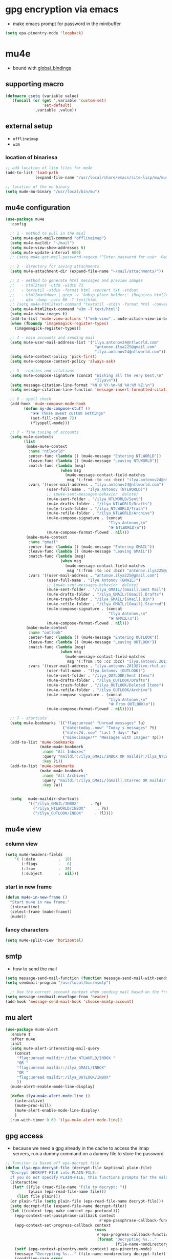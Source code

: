 #+STARTUP: overview

* gpg encryption via emacs
- make emacs prompt for password in the minibuffer
#+BEGIN_SRC emacs-lisp 
  (setq epa-pinentry-mode 'loopback)
 #+END_SRC
* mu4e
- bound with [[global_bindings]]
** supporting macro
#+BEGIN_SRC emacs-lisp 
  (defmacro csetq (variable value)
    `(funcall (or (get ',variable 'custom-set)
                  'set-default)
              ',variable ,value))
 #+END_SRC
** external setup
- =offlineimap=
- =w3m=
*** location of binariesa
#+BEGIN_SRC emacs-lisp
  ;; add location of lisp files for me4e
  (add-to-list 'load-path
               (expand-file-name "/usr/local/share/emacs/site-lisp/mu/mu4e"))

  ;; location of the mu binary
  (setq mu4e-mu-binary "/usr/local/bin/mu")
 #+END_SRC
** mu4e configuration
#+BEGIN_SRC emacs-lisp
  (use-package mu4e
    :config

    ;; 1 - method to pull in the mial
    (setq mu4e-get-mail-command "offlineimap")
    (setq mu4e-maildir "~/mail")
    (setq mu4e-view-show-addresses t)
    (setq mu4e-update-interval 600)
    ;; (setq mu4e~get-mail-password-regexp "^Enter password for user 'Remote': $")

    ;; 2 - directory for saving attachments
    (setq mu4e-attachment-dir (expand-file-name "~/mail/attachments/"))

    ;; 3 - method to generate html messages and preview images
    ;;   - html2text -utf8 -width 72
    ;;   - textutil -stdin -format html -convert txt -stdout
    ;;   - html2markdown | grep -v '&nbsp_place_holder;' (Requires html2text pypi)
    ;;   - w3m -dump -cols 80 -T text/html
    ;; (setq mu4e-html2text-command "textutil -stdin -format html -convert txt -stdout")
    (setq mu4e-html2text-command "w3m -T text/html")
    (setq mu4e-show-images t)
    (add-to-list 'mu4e-view-actions '("web-view" . mu4e-action-view-in-browser) t)
    (when (fboundp 'imagemagick-register-types)
      (imagemagick-register-types))

    ;; 4 - main accounts and sending mail
    (setq mu4e-user-mail-address-list '("ilya.antonov24@ntlworld.com"
                                         "antonov.ilya225@gmail.com"
                                         "ilya.antonov24@ntlworld.com"))
    (setq mu4e-context-policy 'pick-first)
    (setq mu4e-compose-context-policy 'always-ask)

    ;; 5 - replies and citations
    (setq mu4e-compose-signature (concat "Wishing all the very best,\n"
                                         "Ilya\n"))
    (setq message-citation-line-format "%N @ %Y-%m-%d %H:%M %Z:\n")
    (setq message-citation-line-function 'message-insert-formatted-citation-line)

    ;; 6 - spell check
    (add-hook 'mu4e-compose-mode-hook
          (defun my-do-compose-stuff ()
             "⦿⦿ Those sweet custom settings"
             (set-fill-column 72)
             (flyspell-mode)))

    ;; 7 - fine tuning of accounts
    (setq mu4e-contexts
          (list
           (make-mu4e-context
            :name "ntlworld"
            :enter-func (lambda () (mu4e-message "Entering NTLWORLD"))
            :leave-func (lambda () (mu4e-message "Leaving NTLWORLD"))
            :match-func (lambda (msg)
                          (when msg
                            (mu4e-message-contact-field-matches
                             msg '(:from :to :cc :bcc) "ilya.antonov24@ntlworld.com")))
            :vars '((user-mail-address . "ilya.antonov24@ntlworld.com")
                    (user-full-name . "Ilya Antonov (NTLWORLD)")
                    ;; (mu4e-sent-messages-behavior 'delete)
                    (mu4e-sent-folder . "/ilya_NTLWORLD/Sent")
                    (mu4e-drafts-folder . "/ilya_NTLWORLD/Drafts")
                    (mu4e-trash-folder . "/ilya_NTLWORLD/Trash")
                    (mu4e-refile-folder . "/ilya_NTLWORLD/Archive")
                    (mu4e-compose-signature . (concat
                                               "Ilya Antonov,\n"
                                               "⦿ NTLWORLD\n"))
                    (mu4e-compose-format-flowed . nil)))
           (make-mu4e-context
            :name "gmail"
            :enter-func (lambda () (mu4e-message "Entering GMAIL"))
            :leave-func (lambda () (mu4e-message "Leaving GMAIL"))
            :match-func (lambda (msg)
                          (when msg
                            (mu4e-message-contact-field-matches
                             msg '(:from :to :cc :bcc) "antonov.ilya225@gmail.com")))
            :vars '((user-mail-address . "antonov.ilya225@gmail.com")
                    (user-full-name . "Ilya Antonov (GMAIL)")
                    ;; (mu4e-sent-messages-behavior 'delete)
                    (mu4e-sent-folder . "/ilya_GMAIL/[Gmail].Sent Mail")
                    (mu4e-drafts-folder . "/ilya_GMAIL/[Gmail].Drafts")
                    (mu4e-trash-folder . "/ilya_GMAIL/[Gmail].Bin")
                    (mu4e-refile-folder . "/ilya_GMAIL/[Gmail].Starred")
                    (mu4e-compose-signature . (concat
                                               "Ilya Antonov,\n"
                                               "⦿ GMAIL\n"))
                    (mu4e-compose-format-flowed . nil)))
           (make-mu4e-context
            :name "outlook"
            :enter-func (lambda () (mu4e-message "Entering OUTLOOK"))
            :leave-func (lambda () (mu4e-message "Leaving OUTLOOK"))
            :match-func (lambda (msg)
                          (when msg
                            (mu4e-message-contact-field-matches
                             msg '(:from :to :cc :bcc) "ilya.antonov.2013@live.rhul.ac.uk")))
            :vars '((user-mail-address . "ilya.antonov.2013@live.rhul.ac.uk")
                    (user-full-name . "Ilya Antonov (OUTLOOK)")
                    (mu4e-sent-folder . "/ilya_OUTLOOK/Sent Items")
                    (mu4e-drafts-folder . "/ilya_OUTLOOK/Drafts")
                    (mu4e-trash-folder . "/ilya_OUTLOOK/Deleted Items")
                    (mu4e-refile-folder . "/ilya_OUTLOOK/Archive")
                    (mu4e-compose-signature . (concat
                                               "Ilya Antonov,\n"
                                               "⦿ From OUTLOOK\n"))
                    (mu4e-compose-format-flowed . nil)))))

    ;; 7 - shortcuts
    (setq mu4e-bookmarks '(("flag:unread" "Unread messages" ?u)
                           ("date:today..now" "Today's messages" ?t)
                           ("date:7d..now" "Last 7 days" ?w)
                           ("mime:image/*" "Messages with images" ?p)))
    (add-to-list 'mu4e-bookmarks
                 (make-mu4e-bookmark
                  :name "All Inboxes"
                  :query "maildir:/ilya_GMAIL/INBOX OR maildir:/ilya_NTLWORLD/INBOX OR maildir:/ilya_OUTLOOK/INBOX"
                  :key ?i))
    (add-to-list 'mu4e-bookmarks
                 (make-mu4e-bookmark
                  :name "All Archives"
                  :query "maildir:/ilya_GMAIL/[Gmail].Starred OR maildir:/ilya_NTLWORLD/Archive OR maildir:/ilya_OUTLOOK/Archive"
                  :key ?a))


    (setq   mu4e-maildir-shortcuts
            '(("/ilya_GMAIL/INBOX"     . ?g)
              ("/ilya_NTLWORLD/INBOX"     . ?n)
              ("/ilya_OUTLOOK/INBOX"     . ?l))))

 #+END_SRC
** mu4e view
*** column view
#+BEGIN_SRC emacs-lisp 
  (setq mu4e-headers-fields
      '( (:date          .  10)
         (:flags         .   6)
         (:from          .  30)
         (:subject       .  nil)))
 #+END_SRC
*** start in new frame
#+BEGIN_SRC emacs-lisp 
  (defun mu4e-in-new-frame ()
    "Start mu4e in new frame."
    (interactive)
    (select-frame (make-frame))
    (mu4e))
 #+END_SRC
*** fancy characters
#+BEGIN_SRC emacs-lisp
  (setq mu4e-split-view 'horizontal)
 #+END_SRC
** smtp
- how to send the mail
#+BEGIN_SRC emacs-lisp 
  (setq message-send-mail-function (function message-send-mail-with-sendmail))
  (setq sendmail-program "/usr/local/bin/msmtp")

    ;; Use the correct account context when sending mail based on the from header.
  (setq message-sendmail-envelope-from 'header)
  (add-hook 'message-send-mail-hook 'choose-msmtp-account)
 #+END_SRC
** mu alert
#+BEGIN_SRC emacs-lisp 
  (use-package mu4e-alert
    :ensure t
    :after mu4e
    :init
    (setq mu4e-alert-interesting-mail-query
      (concat
       "flag:unread maildir:/ilya_NTLWORLD/INBOX "
       "OR "
       "flag:unread maildir:/ilya_GMAIL/INBOX"
       "OR "
       "flag:unread maildir:/ilya_OUTLOOK/INBOX"
       ))
    (mu4e-alert-enable-mode-line-display)

    (defun ilya-mu4e-alert-mode-line ()
      (interactive)
      (mu4e~proc-kill)
      (mu4e-alert-enable-mode-line-display)
      )
    (run-with-timer 0 60 'ilya-mu4e-alert-mode-line))
 #+END_SRC
** gpg access
- because we need a gpg already in the cache to access the imap servers, run a dummy command on a dummy file to store the password
#+BEGIN_SRC emacs-lisp 
  ;; funciton is based off epa-decrypt file
  (defun ilya-epa-decrypt-file (decrypt-file &optional plain-file)
    "Decrypt DECRYPT-FILE into PLAIN-FILE.
    If you do not specify PLAIN-FILE, this functions prompts for the value to use."
    (interactive
     (let* ((file (read-file-name "File to decrypt: "))
            (plain (epa-read-file-name file)))
       (list file plain)))
    (or plain-file (setq plain-file (epa-read-file-name decrypt-file)))
    (setq decrypt-file (expand-file-name decrypt-file))
    (let ((context (epg-make-context epa-protocol)))
      (epg-context-set-passphrase-callback context
                                           #'epa-passphrase-callback-function)
      (epg-context-set-progress-callback context
                                         (cons
                                          #'epa-progress-callback-function
                                          (format "Decrypting %s..."
                                                  (file-name-nondirectory decrypt-file))))
      (setf (epg-context-pinentry-mode context) epa-pinentry-mode)
      (message "Decrypting %s..." (file-name-nondirectory decrypt-file))
      (condition-case error
          (epg-decrypt-file context decrypt-file plain-file)
        (error
         (epa-display-error context)
         (signal (car error) (cdr error))))))

  (add-hook 'mu4e-update-pre-hook (lambda ()
                                    (ilya-epa-decrypt-file "~/creamy_seas/sync_files/emacs_config/support_files/load_password_dummy_file.gpg" "/dev/null")))
 #+END_SRC
* Latex Formatting Macros
#+BEGIN_SRC emacs-lisp 
  (fset 'ipic
     (lambda (&optional arg) "Keyboard macro." (interactive "p") (kmacro-exec-ring-item (quote ([19 105 112 105 99 return 6 C-backspace 98 101 103 105 110 123 99 101 110 116 101 114 6 return 92 105 110 99 108 117 100 101 103 114 97 112 104 105 99 115 91 4 104 101 105 103 104 116 61 19 125 return backspace 93 5 return 92 101 110 100 123 99 101 110 116 101 114 125] 0 "%d")) arg)))

  (fset 'iRa
     (lambda (&optional arg) "Keyboard macro." (interactive "p") (kmacro-exec-ring-item (quote ([19 105 82 97 return 134217826 2 2 67108896 6 6 6 6 backspace 92 113 117 97 100 92 82 105 103 104 116 97 114 114 112 119 backspace backspace 111 119 92 113 117 97 100] 0 "%d")) arg)))

  (fset 'ira
     (lambda (&optional arg) "Keyboard macro." (interactive "p") (kmacro-exec-ring-item (quote ([19 105 114 97 return C-backspace backspace 92 44 92 114 105 103 104 116 97 114 114 111 119 92 44] 0 "%d")) arg)))

  (fset 'ipicCaption
     (lambda (&optional arg) "Keyboard macro." (interactive "p") (kmacro-exec-ring-item (quote ([19 105 112 105 99 67 return 134217830 C-backspace C-backspace 98 101 103 105 110 123 102 105 103 117 114 101 125 91 104 93 return 92 98 101 103 105 110 123 99 101 110 116 101 114 125 return 92 105 110 99 108 117 100 101 103 114 97 112 104 105 99 115 91 104 101 105 103 104 116 61 4 4 4 19 125 return backspace 93 19 125 return return 92 99 97 112 116 105 111 110 123 92 115 109 97 108 108 4 4 4 32 19 125 return 134217829 return 92 101 110 100 123 99 101 110 116 101 114 125 return 92 101 110 100 123 102 105 103 117 114 101 125] 0 "%d")) arg)))

  (fset 'iframed
     (lambda (&optional arg) "Keyboard macro." (interactive "p") (kmacro-exec-ring-item (quote ([19 105 102 114 97 109 101 return C-backspace 98 101 103 105 110 6 102 114 97 109 101 100 125 92 110 111 105 110 100 101 110 116 return 134217829 backspace return 92 101 110 100 123 102 114 109 backspace 97 109 101 100 125] 0 "%d")) arg)))
 #+END_SRC
* Things not to forget
- to run an interactive command =(call-interactively (function functionName))=
- install
- [[https://habr.com/ru/post/248663/][Habr Emacs Config]]
| ispell       |
| inkscape     |
| latex-no-gui |
| vlc          |
** matplotlib setup
- put the =matplotlibrc= files into either =.config/matplotlib= or =.matplotlib=
- check location with =matplotlib.matplotlib_fname()= or =matplotlib.get_configdir()=
*** setting the backend
to control where the plots are sent to, set the backend to =Qt5Agg=
*** creating styles
- to print the available styles =plt.style.available=
- to use styles =plt.style.use('ggplot')=
- create a style document =example.mplstyle= in the =matplolib/stylelib= folder
* Ox-reveal
presentations can be hosted from github - look at video no 50
#+BEGIN_SRC emacs-lisp 
  (use-package ox-reveal
    :ensure t
    :config
    (require 'ox-reveal)
    (setq org-reveal-root "http://cdn.jsdelivr.net/reveal.js/3.0.0/")
    (setq org-reveal-mathjax t)
    )
  (use-package htmlize
    :ensure t)
 #+END_SRC
* Passwords                                                             :gpg:
** enable the encrypting password package
#+BEGIN_SRC emacs-lisp
  ;;(use-package epa
  ;;     :ensure t
  ;;     :init
  ;;     (custom-set-variables '(epg-gpg-program "/usr/local/bin/gpg"))
  ;;     (epa-file-enable))
#+END_SRC
* Preload
** ignore bell
#+BEGIN_SRC emacs-lisp 
  (setq ring-bell-function 'ignore)
 #+END_SRC
** executable path
path for emacs executables to
#+BEGIN_SRC emacs-lisp 
  (setq exec-path (append exec-path '("/usr/local/bin")))
  (setq exec-path (append exec-path '("/Users/CCCP/.scripts")))
 #+END_SRC
** functions
#+BEGIN_SRC emacs-lisp 
  (defun ilya-copy-line ()
    "Copies the current line of the cursor
     Returns the current line as a string"
    (interactive)
    (buffer-substring (line-beginning-position) (line-end-position)))

  (defun ilya-extract-string (regexp index string)
    "Extract a particular part of a regexp from the chosen string
  -------------------------------------------------------------------
  regexp     regular expression with individual arguments in \\(\\)
  index         index match to extract
  string        string to extract from
  "
    (string-match regexp string)
    (match-string index string))
 #+END_SRC
** load path
add folder with some =.el= files that could not be resolved by emacs
#+BEGIN_SRC emacs-lisp 
  (add-to-list 'load-path "~/creamy_seas/sync_files/emacs_config/ilya_el_manual")
 #+END_SRC
* Emacs feel
** menus
#+BEGIN_SRC emacs-lisp
  (setq frame-title-format "nsdap")
  (menu-bar-mode -1)
  (tool-bar-mode -1)
  (scroll-bar-mode -1)
#+END_SRC
** fonts                                                    :require_install:
to access the inconsolata font you need to 
**** download the .ttf file and put into the font directory
**** run =M-x customize= go to =faces= then =defaults= and type =Inconsolata=
** bottoms bar
#+BEGIN_SRC emacs-lisp
  (if t
      (progn
        (use-package powerline			
          :ensure t
          :init
          (powerline-center-theme)
          (setq ns-use-srgb-colorspace nil))
        (setq powerline-default-separator 'box))
    (progn
      (use-package spaceline
        :ensure t
        :config
        (require 'spaceline-config)
        (setq powerline-default-separator (quote arrow))
        (setq ns-use-srgb-colorspace nil)
        (spaceline-spacemacs-theme))))
#+END_SRC
** sml
smart mode line allows infinite customization
*** main setup
#+BEGIN_SRC emacs-lisp 
  ;; (use-package smart-mode-line
  ;;   :ensure t
  ;;   :init
  ;;   ;; (use-package smart-mode-line-powerline-theme
  ;;   ;;   :ensure t)
  ;;   (setq size-indication-mode t)
  ;;   (setq sml/shorten-directory t)
  ;;   (setq sml/no-confirm-load-theme t)
  ;;   (setq sml/shorten-modes t)
  ;;   (sml/setup))
 #+END_SRC
*** naming
#+BEGIN_SRC emacs-lisp
  ;; (add-to-list 'sml/replacer-regexp-list '("^.*config.*$" ":ED:") t)
  ;; (add-to-list 'sml/replacer-regexp-list '("^.*config\\.org$" ":ED:") t)
  ;; (custom-set-variables
  ;;  '(sml/col-number-format "")
  ;;  '(sml/extra-filler -2)
  ;;  '(sml/line-number-format "")
  ;;  '(sml/mule-info "")
  ;;  '(sml/modified-char "☦︎")
  ;;  '(sml/name-width (quote (20 . 40)))
  ;;  '(sml/read-only-char "☧")
  ;;  '(sml/pos-minor-modes-separator " ᛋᛋ")
  ;;  '(sml/pre-minor-modes-separator "ᛋᛋ")
  ;;  )
 #+END_SRC
*** coloring
#+BEGIN_SRC emacs-lisp 
  ;; (custom-set-faces
  ;;  '(sml/filename ((t (:inherit mode-line-buffer-id :foreground "#eab700" :weight bold)))) ;file name
  ;;  '(sml/prefix ((t (:foreground "#eab700")))) ;shortennings
  ;;  '(sml/folder ((t (:foreground "#505040" :weight normal)))) ;folder
  ;;  '(sml/global ((t (:foreground "white")))) ;most things on line
  ;;  '(sml/position-percentage ((t (:foreground "white")))) ;percentageof buffer
  ;;  '(sml/remote ((t (:foreground "red")))) ;local or remote load
  ;;  '(sml/git ((t (:foreground "white"))))	;github
  ;;  '(sml/vc-edited ((t (:foreground "white")))) ;github
  ;;  '(sml/modes ((t (:foreground "#1eafe1" :weight bold :box (:line-width 1 :color "#2d379a" :style pressed-button))))) ;major mode
  ;;  '(sml/minor-modes ((t (:foreground "#1eafe1")))) ;major mode
  ;;  '(sml/process ((t (:foreground "red")))) ;github
  ;;  '(mode-line ((t (:background "#2d379a" :foreground "#1eafe1" :box nil))))
  ;;  '(mode-line-inactive ((t (:foreground "#1eafe1" :background "#1d679a" :box nil))))
  ;;  )

   ;;   '(sml/charging ((t (:inherit s
   ;;                               ml/global :foreground "ForestGreen" :underline t))))
   ;; '(sml/client ((t (:inherit sml/prefix :underline t))))
   ;; '(sml/col-number ((t (:inherit sml/global :underline t))))
   ;; '(sml/discharging ((t (:inherit sml/global :foreground "Red" :underline t))))
 #+END_SRC
** theme
#+BEGIN_SRC emacs-lisp
  (if (display-graphic-p)			;only if we are in graphics mode
      (if (file-exists-p "~/.macbook_localiser")
	  (load-theme 'deeper-blue)
	(load-theme 'light-blue)))
	;; (use-package spacemacs-theme
	;;   :defer t
	;;   :ensure t
	;;   :config (load-theme 'spacemacs-dark))))

  ;; (load-theme 'misterioso)
  ;; (load-theme 'wheatgrass)
#+END_SRC
** window splitting
#+BEGIN_SRC emacs-lisp 
  (setq split-height-threshold 80)
  (setq split-width-threshold 160)
 #+END_SRC
** line highlight
#+BEGIN_SRC emacs-lisp
  (global-hl-line-mode 1)
  (set-face-background 'hl-line "#3e4446")
  (set-cursor-color "yellow")
#+END_SRC
** current line fade
#+BEGIN_SRC emacs-lisp
  (use-package beacon
    :ensure t
    :init
    (beacon-mode 1))
#+END_SRC
** setting hexadecimal to the correct colour
#+BEGIN_SRC emacs-lisp
  (use-package rainbow-mode
    :ensure t
    :init
    (add-hook 'prog-mode-hook 'rainbow-mode)
    (add-hook 'fundamental-mode-hook 'rainbow-mode)
    )
#+END_SRC
** colouring
#+BEGIN_SRC emacs-lisp 
  (custom-set-faces
   '(default ((t (:family "Inconsolata" :height 170))))
   ;; '(default ((t (:family "Inconsolata" :height 170 :background "#2d3743"))))
   ;; `(popup-scroll-bar-background-face ((t (:background "#189a1e1224a2"))))
   ;; `(popup-scroll-bar-foreground-face ((t (:background "#41bf505b61e3"))))
   ;; `(popup-face ((t (:background "#41bf505b61e3" :foreground "white"))))
   ;; selection on autocomplete
   ;; `(popup-menu-selection-face ((t (:background "orange2" :foreground "#3a3a6e" :weight semibold))))
   ;; rest of autocomplete
   ;; `(popup-menu-face ((t (:inherit default :background "#41bf505b61e3"))))
   ;; `(popup-menu-summary-face ((t (:inherit default :background "#41bf505b61e3"))))
   )
  (set-default 'cursor-type 'hollow)
  (set-cursor-color "#ffd700")
 #+END_SRC
* Emacs Shortcuts                                                    :darren:
** function to open up the config file for editing
#+BEGIN_SRC emacs-lisp
  (defun config-visit()
      "Opens up the configuration file on the stroke of =C-c e=
  "
    (interactive)
    (find-file "~/creamy_seas/sync_files/emacs_config/config.org"))

  (global-set-key (kbd "C-c e") (function config-visit))
#+END_SRC
** function to load the configuration into emacs
#+BEGIN_SRC emacs-lisp
  (defun reload-config()
    "Reruns the config file
  "
    (interactive)
    (org-babel-load-file (expand-file-name "~/creamy_seas/sync_files/emacs_config/config.org")))
#+END_SRC
* Terminal and Bash
** import bash variables
#+BEGIN_SRC emacs-lisp 
  (use-package exec-path-from-shell
    :ensure t
    :init
    (when (memq window-system '(mac ns x))
      (exec-path-from-shell-initialize))
    )
 #+END_SRC
** do not ask for kill confirmation
#+BEGIN_SRC emacs-lisp 
  (setq kill-buffer-query-functions nil)
 #+END_SRC
** shell mode source in org mode
#+BEGIN_SRC emacs-lisp
  (add-to-list 'org-structure-template-alist
	       '("sh" "#+BEGIN_SRC sh\n?\n#+END_SRC"))
#+END_SRC
** setting default shell to Bash
#+BEGIN_SRC emacs-lisp
  (defvar my-term-shell "/bin/bash")
  (defadvice ansi-term (before force-bash)
    (interactive (list my-term-shell)))
  (ad-activate 'ansi-term)
#+END_SRC

** shortcut
#+BEGIN_SRC emacs-lisp
  (global-set-key (kbd "<s-return>") 'ansi-term)
#+END_SRC

** sudo edit (root editing of files)
#+BEGIN_SRC emacs-lisp
  (use-package sudo-edit
    :ensure t
    :bind ("s-e" . sudo-edit))
#+END_SRC
** dmenu (file browsing)                                              :fixup:
#+BEGIN_SRC emacs-lisp
  (use-package dmenu
    :ensure t
    :bind
    ("s-SPC" . 'dmenu))
#+END_SRC
* Very cool benis
** reload file on the go
any changes of a file, will be automatically reloaded
#+BEGIN_SRC emacs-lisp 
  (global-auto-revert-mode 1)
 #+END_SRC
** symon mode
(system memory etc showing at the bottom of the screen)
#+BEGIN_SRC emacs-lisp
  (use-package symon
    :ensure t
    :bind
    ("s-h" . symon-mode))
#+END_SRC

** greek letters
#+BEGIN_SRC emacs-lisp
  (when window-system (global-prettify-symbols-mode t))
#+END_SRC
** narrow and widen region
#+BEGIN_SRC emacs-lisp 
  (defun narrow-or-widen-dwim (p)
    "If the buffer is narrowed, it widens. Otherwise, it narrows intelligently.
  Intelligently means: region, org-src-block, org-subtree, or defun,
  whichever applies first.
  Narrowing to org-src-block actually calls `org-edit-src-code'.

  With prefix P, don't widen, just narrow even if buffer is already
  narrowed."
    (interactive "P")
    (declare (interactive-only))
    (cond ((and (buffer-narrowed-p) (not p)) (widen))
          ((region-active-p)
           (narrow-to-region (region-beginning) (region-end)))
          ((derived-mode-p 'org-mode)
           ;; `org-edit-src-code' is not a real narrowing command.
           ;; Remove this first conditional if you don't want it.
           (cond ((ignore-errors (org-edit-src-code))
                  (delete-other-windows))
                 ((org-at-block-p)
                  (org-narrow-to-block))
                 (t (org-narrow-to-subtree))))
          (t (narrow-to-defun))))

  (global-set-key (kbd "C-x n") (function narrow-or-widen-dwim))
 #+END_SRC
* Arsist mode
#+BEGIN_SRC emacs-lisp 
  (add-hook 'artist-mode-hook
            (lambda ()
              (local-set-key (kbd "<f1>") 'org-mode)
              (local-set-key (kbd "<f2>") 'artist-select-op-pen-line) ; f2 = pen mode
              (local-set-key (kbd "<f3>") 'artist-select-op-line)     ; f3 = line
              (local-set-key (kbd "<f4>") 'artist-select-op-square)   ; f4 = rectangle
              (local-set-key (kbd "<f5>") 'artist-select-op-ellipse)  ; f5 = ellipse
  ))
 #+END_SRC
* AUCTex mode                                                        :ispell:
** latex commands                                           :listOfCommands:
I will most be using CDLaTeX to type in a command and then autocomplete it
Yasnippet to add stuff once I am there (like and an extra item) and create own tab commands
I will use C-c C-f for font changes
Indenting environment
|-----------------+------------------------------------------+----------------------------------|
| TABBING         | -----------------                        | ------------------               |
| =cdlatex=       | tabbing out common commands              | =cdlatex= help with =C-c ?=      |
| =yasnippet=     | tabbing out common and personal commands | =yasnippet= =yasnippet-snippets= |
| CREATE AND FILL | ------------------                       | -------------------              |
| =C-c C-f=       | change the font                          | =auctex=                         |
| =C-c C-e=       | create figure environemnt                | =auctex=                         |
| =C-c C-s=       | create section environment               | =auctex=                         |
| =`=             | math mode help                           | =LaTeX-math-mode=                |
| REFFERENCING    | ------------------                       | -------------------              |
| =C-c (= =C-c )= | create/use refference                    | =reftex=                         |
| =C-c [=         | refferences a citation                   | =reftex=                         |
| =C-c ==         | create content list to navigate          | =reftex=                         |
| AESTHETICS      | ------------                             | --------------                   |
| =C-c C-o=       | autohide sections                        | =TeX-fold-mode=                  |
| =C-c C-q C-e=   | indent environment or region             |                                  |
| COMMENTING      | ------------                             | --------------                   |
| =C-c '=         | comment paragraph                        |                                  |
| =C-c ;=         | comment region                           |                                  |
| COMPILING       | ------------                             | --------------                   |
| =C-c C-c=       | run next latex generations tep           |                                  |
| =C-c `=         | look through errors                      |                                  |
| =C-c C-v=       | Look at pdf                              |                                  |
|-----------------+------------------------------------------+----------------------------------|

** general setup
- install =.sty= packages in =/usr/local/texlive/2018/texmf-dist/tex/latex/base=
- run =sudo -s texhash= to load it up
- =flyspell= requires ispell to be installed on computer
#+BEGIN_SRC emacs-lisp
  (use-package latex
    :ensure auctex
    :init
    (setq TeX-auto-save t)
    (setq TeX-parse-self t)  ;;access imported packages
    (setq TeX-save-query nil)  ;;don't prompt file save
    (setq-default TeX-show-compilation t)
    (setq TeX-interactive-mode t)
    (setq Tex-master nil)  ;;specify master file for each project
    :config
    (add-hook 'LaTeX-mode-hook 'flyspell-mode)
    (add-hook 'LaTeX-mode-hook
              (lambda () (TeX-fold-mode 1)))
    (add-hook 'LaTeX-mode-hook
              (lambda () (set (make-variable-buffer-local 'TeX-electric-math)
                         (cons "$" "$"))))
    :hook
    (LaTeX-mode-hook . LaTeX-math-mode);; type ` to get suggestions
    (LaTeX-mode-hook . font-lock-mode);; font highlighting
    )

  (progn
    (require 'server)
    (if (not (server-running-p))
        (server-start)))
 #+END_SRC
** tailored commands
*Some important AucTex commands and variables*
| =TeX-expand-list-builtin= | pair list tying command with a % expression e.g. =%s= -> master latex file |
| =TeX-expand-list=         | this variables contains the above =TeX-expand-list-builtin                 |
| =Tex-command-expand=      | "commandInStringForm" 'TeX-master-file TeX-expand-list                     |
*** generate file =C-c C-m=
1 - a process name is generated based off the name of the master file
2 - the actual command calls the =pdf_engine= script in the emacs.d directory
3 - expansion if performed to change =%s= to the master file name
#+BEGIN_SRC emacs-lisp 
  (defun ilya_gen-key ()
    "Command binded to C-c C-m will make the pdf with latexmk"
    (interactive)
    (minibuffer-message (concat "ᛋᛋ Generating \"" (TeX-master-file) "\" ᛋᛋ"))
    (let (
          ;; 1 - variable definition
          (command-script (ilya_expand-latex-command "~/creamy_seas/sync_files/emacs_config/ilya_scripts/pdf_engine.sh %s")))

      ;; 2 - prepare for compilation buffer
      (ilya_latex-compilation-prepare "BuildPDF")

      ;; 3 - launch compilation
      (ignore-errors
        (TeX-run-TeX ilya_latex-compilation-process-id command-script (TeX-master-file)))
    
      ;; 4 - change number of running processes and colour in the modeline
      (setq ilya_LaTeX-running-compilations (+ ilya_LaTeX-running-compilations 1))
    
    (custom-set-faces
     '(mode-line ((t (:background "#2d379a" :foreground "#1eafe1" :box (:line-width 2 :color "red")))))))
    )

  (add-hook 'LaTeX-mode-hook (lambda ()
                               (define-key LaTeX-mode-map (kbd "C-c C-c") (function ilya_gen-key))))
 #+END_SRC
*** exterminate files =C-c C-j=
1 - kill any running processes on this master files
2 - delete the buffer that was running that process
3 - move files into output directory
4 - close this buffer as well

#+BEGIN_SRC emacs-lisp
  (defun ilya_jew-key()
    (interactive)

    (minibuffer-message (concat "===> 卍 Exterminating \"" (ilya_get-master-file-name) "\" 卍"))

    (let ((command-script (ilya_expand-latex-command "~/creamy_seas/sync_files/emacs_config/ilya_scripts/jew_engine.sh %s")))

      ;; 1 - get the buffer names and variables of running process
      (ilya_latex-compilation-prepare "BuildPDF")

      ;; 2 - delete the "genPDF" process for the current master file
      ;; (ignore-errors
      (set-process-query-on-exit-flag (get-process ilya_latex-compilation-process-id) nil)
      (delete-process (get-process ilya_latex-compilation-process-id))
        ;; )

      ;; 3 - delete the buffer the process was in (reset the buffer name)
      ;; (ignore-errors (kill-buffer (TeX-active-buffer)))
      (ignore-errors (kill-buffer "*TeX Help*"))

      ;; 4 - prepare variables for the gassing
      (ilya_latex-compilation-prepare "jewGas")

      ;; 5 - the gassing itself
      (ignore-errors 
        (TeX-run-TeX "jew_process" command-script (TeX-master-file))
        )

      ;; 6 - change number of running processes and recolour bar if required
      (setq ilya_LaTeX-running-compilations (- ilya_LaTeX-running-compilations 1))

      (if (eq ilya_LaTeX-running-compilations 0)
          (custom-set-faces
           '(mode-line ((t (:background "#2d379a" :foreground "#1eafe1"))))))
      (sleep-for 2)

      ;; 5 - close this buffer window
      (kill-buffer (get-buffer "卍 Exterminating 卍"))
      (minibuffer-message "===> 卍 Extermination complete 卍 - heil!")))

  (add-hook 'LaTeX-mode-hook (lambda ()
                               (define-key LaTeX-mode-map (kbd "C-c C-j") (function ilya_jew-key))))
#+END_SRC
*** jump to pdf =C-c C-v=
- skim is run, reading the current line in the emacs buffer and highlighting it in the pdf
- =syntex.gz= file needs to be in the directory for this to occur, so it's copied
| unique to skim  |                                                      |
| =-b=            | inserts a reading bar into the pdf                   |
| =-g=            | tells it to load in background                       |
| unique to emacs | commands in TeX-expand-list-builtin in =tex.el= file |
| =%n=            | is the line number we are on                         |
| =%o=            | is the output file name                              |
| =%b=            | is the tex file name                                 |

#+BEGIN_SRC emacs-lisp
  (setq TeX-view-program-list
        '(("SkimViewer" "~/creamy_seas/sync_files/emacs_config/ilya_scripts/search_engine.sh %s %n %o %b")))

  (setq TeX-view-program-selection '((output-pdf "SkimViewer")))
 #+END_SRC
*** supporting functions and varibles
#+BEGIN_SRC emacs-lisp
  (setq ilya_LaTeX-running-compilations 0)

  (defun ilya_LaTeX-compilation-buffer-size ()
    "Resize the latex compilation buffer when it launches because it is seriosuly bloat"

    (progn
      ;;1) pdf generation case
      (if (string-equal ilya_latex-compilation-process-type "BuildPDF")
          (progn
            (ignore-errors (rename-buffer ilya_latex-compilation-buffer-name))
            (setq compilation-window-name (get-buffer-window ilya_latex-compilation-buffer-name))
            (window-resize-no-error compilation-window-name (- 5 (window-height compilation-window-name "floor")))))
      ;;2) file clearing case
      (if (string-equal ilya_compilation-process "jewGas")
          (progn
            (ignore-errors (rename-buffer ilya_compilation-name))))))

  ;;  (add-hook 'comint-mode-hook (function ilya_LaTeX-compilation-buffer-size))

  (defun ilya_latex-compilation-prepare (process-type)
    "Set variables that the latex compilation buffer will use"
    ;; 1 - get the master file name
    (setq temp-master-file (ilya_get-master-file-name))

    ;; 2 - generate further variables
    (setq ilya_latex-compilation-process-id (concat process-type ":" temp-master-file))
    (setq ilya_latex-compilation-process-type process-type)
    (setq ilya_latex-compilation-master-file temp-master-file)

    ;; 3 - generate buffer name
    (if (string-equal process-type "BuildPDF")
        (setq ilya_latex-compilation-buffer-name (concat "ᛋᛋ Compiling [" temp-master-file "] ᛋᛋ")))
    (if (string-equal process-type "jewGas")
        (setq ilya_latex-compilation-buffer-name "卍 Exterminating 卍")))

  (defun ilya_get-master-file-name ()
    "Get the name of the master latex file in the current project"
    (interactive)
    (TeX-command-expand "%s" 'TeX-master-file TeX-expand-list))

  (defun ilya_expand-latex-command (command-script)
    (interactive)
    "Expands the latex command by evaluating the % variables in accordance with the system's master file"
    (TeX-command-expand command-script 'TeX-master-file TeX-expand-list))
 #+END_SRC

*** error checking =C-c C-w=
natively, auctex creates a list of errors once the compiling finishes.
here we make it do it explictly 
1 - get the current active compilation buffer.

#+BEGIN_SRC emacs-lisp 
  (defun ilya_latex-next-error (args)
    "Reads the compilation buffer and extracts errors to run through"
    (interactive "p")

    ;; 1 - search for active buffer (assign it to tempvar)
    (if-let ((tempvar (TeX-active-buffer)))

        ;; 2 - if open, go to that buffer and get all the errors
        (save-excursion
          (set-buffer (TeX-active-buffer))
          (TeX-parse-all-errors)

          ;; 3 - display error list
          (if TeX-error-list
              (minibuffer-message "ᛋᛋ Jew hunt finished ᛋᛋ"))

          ;; 4 - iterate through error list
          (call-interactively (function TeX-next-error))
          ;; clear region
          (delete-region (point-min) (point-max))
          (minibuffer-message "ᛋᛋ Make this totally aryan, free from scheckel mounds ᛋᛋ"))

      (minibuffer-message "ᛋᛋ But mein Führer - there's no-one running ᛋᛋ"))) 

  (add-hook 'LaTeX-mode-hook (lambda ()
                               (local-unset-key (kbd "C-c C-w"))
                               (local-set-key (kbd "C-c C-w") (function ilya_latex-next-error))))

  (defmacro my-save-excursion (&rest forms)
    (let ((old-point (gensym "old-point"))
          (old-buff (gensym "old-buff")))
      `(let ((,old-point (point))
             (,old-buff (current-buffer)))
         (prog1
             (progn ,@forms)
           (unless (eq (current-buffer) ,old-buff)
             (switch-to-buffer ,old-buff))
           (goto-char ,old-point)))))
 #+END_SRC
** minor modes
*** reftex
#+BEGIN_SRC emacs-lisp 
  (use-package reftex
    :ensure t
    :init
    (add-hook 'LaTeX-mode-hook 'turn-on-reftex)
    (setq reftex-plug-into-AUCTeX t)
    )
 #+END_SRC
*** cdlatex (autcompletion)
#+BEGIN_SRC emacs-lisp 
  (use-package cdlatex
   :ensure t
   :config
   (add-hook 'LaTeX-mode-hook 'turn-on-cdlatex))
 #+END_SRC
** latex expand text
#+BEGIN_SRC emacs-lisp 
  (use-package fill-column-indicator
    :ensure t
    :config
    (add-hook 'LaTeX-mode-hook 'fci-mode)
    (setq fci-rule-color "#248")
    (setq fci-rule-width 1))

  (defun ilya_buffer-fill-column ()
    (interactive)

    ;; 1 - get the window width
    (setq windowWidth (window-width))
    (setq temp-fill-width (- windowWidth 10))

    ;; 2 - set the fill width to 94 max
    (if (> 94 temp-fill-width)
        (set-fill-column temp-fill-width)
      (set-fill-column 94)))

 #+END_SRC
 
** =hyperref=
#+BEGIN_SRC emacs-lisp 
  (defun ilya-reftex-reference (&optional type no-insert cut)
    "Make a LaTeX reference.  Look only for labels of a certain TYPE.
  With prefix arg, force to rescan buffer for labels.  This should only be
  necessary if you have recently entered labels yourself without using
  reftex-label.  Rescanning of the buffer can also be requested from the
  label selection menu.
  The function returns the selected label or nil.
  If NO-INSERT is non-nil, do not insert \\ref command, just return label.
  When called with 2 C-u prefix args, disable magic word recognition."

    (interactive)

    ;; Check for active recursive edits
    (reftex-check-recursive-edit)

    ;; Ensure access to scanning info and rescan buffer if prefix is '(4)
    (reftex-access-scan-info current-prefix-arg)

    (let ((reftex-refstyle (when (and (boundp 'reftex-refstyle) reftex-refstyle)
                      reftex-refstyle))
          (reftex-format-ref-function reftex-format-ref-function)
          (form "\\ref{%s}")
          label labels sep sep1 style-alist)

      (unless reftex-refstyle
        (if reftex-ref-macro-prompt
            (progn
              ;; Build a temporary list which handles more easily.
              (dolist (elt reftex-ref-style-alist)
                (when (member (car elt) (reftex-ref-style-list))
                  (mapc (lambda (x)
                          (add-to-list 'style-alist (cons (cadr x) (car x)) t))
                        (nth 2 elt))))
              ;; Prompt the user for the macro.
              (let ((key (reftex-select-with-char
                          "" (concat "SELECT A REFERENCE FORMAT\n\n"
                                     (mapconcat
                                      (lambda (x)
                                        (format "[%c] %s  %s" (car x)
                                                (if (> (car x) 31) " " "")
                                                (cdr x)))
                                      style-alist "\n")))))
                (setq reftex-refstyle (cdr (assoc key style-alist)))
                (unless reftex-refstyle
                  (error "No reference macro associated with key `%c'" key))))
          ;; Get the first macro from `reftex-ref-style-alist' which
          ;; matches the first entry in the list of active styles.
          (setq reftex-refstyle
                (or (caar (nth 2 (assoc (car (reftex-ref-style-list))
                                        reftex-ref-style-alist)))
                    ;; Use the first entry in r-r-s-a as a last resort.
                    (caar (nth 2 (car reftex-ref-style-alist)))))))

      (unless type
        ;; Guess type from context
        (if (and reftex-guess-label-type
                 (setq type (reftex-guess-label-type)))
            (setq cut (cdr type)
                  type (car type))
          (setq type (reftex-query-label-type))))

      ;; Have the user select a label
      (set-marker reftex-select-return-marker (point))
      (setq labels (save-excursion
                     (reftex-offer-label-menu type)))
      (reftex-ensure-compiled-variables)
      (set-marker reftex-select-return-marker nil)
      ;; If the first entry is the symbol 'concat, concat all labels.
      ;; We keep the cdr of the first label for typekey etc information.
      (if (eq (car labels) 'concat)
          (setq labels (list (list (mapconcat 'car (cdr labels) ",")
                                   (cdr (nth 1 labels))))))
      (setq type (nth 1 (car labels))
            form (or (cdr (assoc type reftex-typekey-to-format-alist))
                     form))

      (cond
       (no-insert
        ;; Just return the first label
        (car (car labels)))
       ((null labels)
        (message "Quit")
        nil)
       (t
        (while labels
          (setq label (car (car labels))
                sep (nth 2 (car labels))
                sep1 (cdr (assoc sep reftex-multiref-punctuation))
                labels (cdr labels))
          (when cut
            (backward-delete-char cut)
            (setq cut nil))

          ;; remove ~ if we do already have a space
          (when (and (= ?~ (string-to-char form))
                     (member (preceding-char) '(?\ ?\t ?\n ?~)))
            (setq form (substring form 1)))
          ;; do we have a special format?
          (unless (string= reftex-refstyle "\\ref")
            (setq reftex-format-ref-function 'reftex-format-special))
          ;; ok, insert the reference
          (if sep1 (insert sep1))
          (setq ilya-temp-refference
           (if reftex-format-ref-function
               (funcall reftex-format-ref-function label form reftex-refstyle)
             (format form label label)))
          (setq ilya-temp-refference (ilya-extract-string "\\(ref{\\)\\(.*\\)\\(}\\)" 2 ilya-temp-refference))
          ;; take out the initial ~ for good
          (and (= ?~ (string-to-char form))
               (setq form (substring form 1))))
        (message "")
        label))))
 #+END_SRC
** cdlatex custom variables
#+BEGIN_SRC emacs-lisp 
  (setq cdlatex-math-symbol-alist
        `(
          (?F ("\\Phi"))))

  (setq cdlatex-env-alist
        '(("big-left-right" "\\big(?\\big)" nil)
          ("bigg-left-right" "\\bigg(?\\bigg)" nil)
         ("theorem" "\\begin{theorem}\nAUTOLABEL\n?\n\\end{theorem}\n" nil)))

  ;; last 2 t/nil is whether to activate in text and math modes
  (setq cdlatex-command-alist
        '(("glr(" "Insert big left-right brackets"   "" cdlatex-environment ("big-left-right") t t)
          ("gglr(" "Insert bigg-left-right brackets"   "" cdlatex-environment ("bigg-left-right") t t)
     ("thr" "Insert theorem env" "" cdlatex-environment ("theorem") t nil)))
 #+END_SRC
** key bindings
#+BEGIN_SRC emacs-lisp 
    (add-hook 'LaTeX-mode-hook (lambda ()
                                 (local-unset-key (kbd "C-c C-a"))
                                 (local-unset-key (kbd "C-c C-b"))
                                 (local-unset-key (kbd "C-c C-d"))
                                 (local-unset-key (kbd "C-c C-k"))
                                 (local-unset-key (kbd "C-c C-r"))
                                 (local-unset-key (kbd "C-c C-z"))
                                 (local-unset-key (kbd "C-c ESC"))
                                 (local-unset-key (kbd "C-c C-t"))
                                 (local-unset-key (kbd "C-c <")) ;;index and glossary
                                 (local-unset-key (kbd "C-c /")) ;;index
                                 (local-unset-key (kbd "C-c \\")) ;;index
                                 (local-unset-key (kbd "C-c >")) ;;index
                                 (local-unset-key (kbd "C-c _")) ;;set master file
                                 (local-unset-key (kbd "C-c C-n")) ;;normal mode (use C-c #)
                                 (local-unset-key (kbd "C-c ~")) ;;math mode
                                 (local-unset-key (kbd "C-c }")) ;;up list
                                 (local-unset-key (kbd "C-c `")) ;TeX-next-error
                                 (local-unset-key (kbd "C-c ^")) ;TeX-home-buffer
                                 (local-unset-key (kbd "C-x `")) ;next-error
                                 ))

    (defun ilya_latex-save-buffer ()
      "Save the current buffer and performs indent"
      (interactive)
      ;; 1 - fill colum
      (setq justify-width (ilya_buffer-fill-column))

      ;; 3 - perform fill
      (ignore-errors (LaTeX-fill-environment justify-width))

      ;; 2 - save file
      (save-buffer))

    (defun ilya_latex-indent-buffer (args)
      "Indents the full buffer"
      (interactive "P")
      ;; 1 - fill the column
      (setq justify-width (ilya_buffer-fill-column))

      ;; 3 - perform fill
      (ignore-errors (LaTeX-fill-buffer justify-width))
      )

    (defun ilya_insert-underscore (args)
      "Inserts an underscore, because the jews put in dollars around it"
      (interactive "P")
      (insert "_"))

  (add-hook 'LaTeX-mode-hook (lambda ()
                               (define-key LaTeX-mode-map (kbd "C-c C-n") (function next-error))
                               (define-key LaTeX-mode-map (kbd "C-c C-;") (function comment-line))
                               (define-key LaTeX-mode-map (kbd "C-c C-u") (function ilya_insert-underscore))
                               (define-key LaTeX-mode-map (kbd "C-c C-q") (function ilya_latex-indent-buffer))
                               (define-key LaTeX-mode-map (kbd "C-c C-h") (function TeX-home-buffer))
                               (define-key LaTeX-mode-map (kbd "C-x C-s") (function ilya_latex-save-buffer))))
 #+END_SRC
** regexp colouring
*** theory
*Suppose we want to highlight certain constructs in a document*
The first thing that would happen, is latex searches for matching expressions - we need to create a rule for it to do so.

It would be a mumble jumble like
="\\(«\\(.+?\\|\n\\)\\)\\(+?\\)\\(»\\)"=

which can be created by running =(regexp-opt '("string1" "string2" etc) OPTION)= where =OPTIONG= can be (search Emacs Search)
|-----------+------------------------------------------|
| .         | matches any character                    |
| ^ or $    | start or end of line                     |
| ?         | repeat the previos match 0 or 1 time     |
| +         | repeat the previous match 1 or more time |
| *         | repeat previous match 0 or more times    |
| [^x]      | any symbol appart from x                 |
| [:ascii:] | match ascii characters                   |
|-----------+------------------------------------------|
*** define faces
#+BEGIN_SRC emacs-lisp 
  (defface ilya_face-latex-background
    '((t :background "#2d3743"
         :foreground "#3a3a6e"
         :weight bold
         ))
    "Face for red blocks")

  (defface ilya_face-latex-title
    '((t :foreground "firebrick1"
         :slant italic
         :overline t
         ))
    "Face for comments")

  (defface ilya_face-latex-red
    '((t :background "#964854"
         :weight bold
         ))
    "Face for red blocks")

  (defface ilya_face-latex-gold
    '((t :background "gold1"
         :weight bold
         ))
    "")

  (defface ilya_face-latex-blue
    '((t :background "#464896"
         :weight bold
         ))
    "Face for blue blocks")
 #+END_SRC
*** matching colour
#+BEGIN_SRC emacs-lisp 
  (font-lock-add-keywords 'latex-mode
                          '(("\\(\\\\red\{\\)\\(\\(.\\|\\Ca\\)*?\\)\\(\}\\\\ec\\)"
                             (1 'ilya_face-latex-red t)
                             (4 'ilya_face-latex-red t))))

  (font-lock-add-keywords 'latex-mode
                          '(("\\(\\\\blue\{\\)\\(\\(.\\|\\Ca\\)*?\\)\\(\}\\\\ec\\)"
                             (1 'ilya_face-latex-blue t)
                             (4 'ilya_face-latex-blue t))))

  (font-lock-add-keywords 'latex-mode
                          '(("\\(\\\\gold\{\\)\\(\\(.\\|\\Ca\\)*?\\)\\(\}\\\\ec\\)"
                             (1 'ilya_face-latex-gold t)
                             (4 'ilya_face-latex-gold t))))

  ;; %% Comment
  (font-lock-add-keywords 'latex-mode
                           '(("\\(%\\{2,\\}\\)\\(\s.*\\)\\($\\)"
                              (1 'ilya_face-latex-title t)
                              (2 'ilya_face-latex-title t))))
 #+END_SRC
** colouring
#+BEGIN_SRC emacs-lisp 
  (custom-set-faces
   '(font-latex-bold-face ((t (:inherit bold))))
   '(font-latex-italic-face ((t (:inherit italic))))
   '(font-latex-math-face ((t (:foreground "#99c616"))))
   '(font-latex-sedate-face ((t (:foreground "burlywood")))))
 #+END_SRC
* C++ mode
** Preliminary instructions
1) you need to first check that clang is on computer =clang --version=
2) then make sure that cmake is also installed =brew install cmake=
3) after filling out the code below, run =M-x irony-install-server=
4) this should prepare to run some long command like:
#+BEGIN_SRC sh
  /usr/local/bin/cmake -DCMAKE_INSTALL_PREFIX\=/Users/CCCP/.emacs.d/irony/  /Users/CCCP/.emacs.d/elpa/irony-20190516.2348/server && /usr/local/bin/cmake --build . --use-stderr --config Release --target install
#+END_SRC
5) *copy this into terminal and evalute. Then it chould be working*
** tags file [[https://github.com/leoliu/ggtags][read about it here]]
#+BEGIN_SRC emacs-lisp 
  (use-package ggtags
    :ensure t
    :config 
    (add-hook 'c-mode-common-hook
              (lambda ()
                (when (derived-mode-p 'c-mode 'c++-mode 'java-mode)
                  (ggtags-mode 1))))
    )
 #+END_SRC
** habr
#+BEGIN_SRC emacs-lisp 
  ;; (require 'cedet) ;; использую "вшитую" версию CEDET. Мне хватает...
  ;; (add-to-list 'semantic-default-submodes 'global-semanticdb-minor-mode)
  ;; (add-to-list 'semantic-default-submodes 'global-semantic-mru-bookmark-mode)
  ;; (add-to-list 'semantic-default-submodes 'global-semantic-idle-scheduler-mode)
  ;; (add-to-list 'semantic-default-submodes 'global-semantic-highlight-func-mode)
  ;; (add-to-list 'semantic-default-submodes 'global-semantic-idle-completions-mode)
  ;; (add-to-list 'semantic-default-submodes 'global-semantic-show-parser-state-mode)
  ;; (semantic-mode   t)
  ;; (global-ede-mode t)
  ;; (require 'ede/generic)
  ;; (require 'semantic/ia)
  ;; (ede-enable-generic-projects)
 #+END_SRC
** Actual installation
#+BEGIN_SRC emacs-lisp 
  ;;tie backend of company to company-irony
  (use-package company-irony
    :ensure t
    :config
    (require 'company)
    (add-to-list 'company-backends 'company-irony))

  ;;setup company-irony with c++ connection
  (use-package irony
    :ensure t
    :config
    (add-hook 'c++-mode-hook 'irony-mode)
    (add-hook 'irony-mode-hook 'irony-cdb-autosetup-compile-options))

  ;;finally ensure that c++-mode-hook is activated when company mode is on
  (with-eval-after-load 'company
    (add-hook 'c++-mode-hook 'company-mode))
 #+END_SRC
* csv mode
#+BEGIN_SRC emacs-lisp 
  (use-package csv-mode
    :ensure t)
 #+END_SRC
* Dired
beautiful file browsing

#+BEGIN_SRC emacs-lisp 
  (require 'dired+)
  (global-set-key (kbd "C-x C-d") (function dired))
  (define-key dired-mode-map (kbd "C-c C-q") (function toggle-read-only))
  ;; (define-key dired-mode-map (kbd "RET") (function dired-find-alternate-file)) ;close the current dired file and open new one with target
  (define-key dired-mode-map (kbd "<right>") (function dired-find-file-other-window))
 #+END_SRC
** bindings
| a       | go to file or directory and close dired bufffer |
| v       | preview                                         |
| o       | open in new window                              |
| m/u     | mark/unmark                                     |
| +       | add directory                                   |
| r       | rename                                          |
| R       | move mass                                       |
| *       | regexp                                          |
| C-c C-q | rename then =C-c C-c=                           |
|         |                                                 |
* EIN mode
- *do not set* =(setq ein:use-smartrep t)= or it doesn't work
- run command =jt= to set html variables*
- run =jt notebook password= to set a password
- =C-c C-h= for tooltip help
** setup
#+BEGIN_SRC emacs-lisp 
  (use-package ein
    :ensure t
    :init
    (setq ein:completion-backend 'ein:use-company-backend)
    (custom-set-variables
     '(ein:jupyter-default-notebook-directory
       "~/creamy_seas/2am/python")))

  (defun ilya-no-relative-numbering ()
    "turn off relative numbering"
    (linum-relative-global-mode -1))

  (add-hook 'ein:notebook-mode-hook (function ilya-no-relative-numbering))
 #+END_SRC
** coloring
#+BEGIN_SRC emacs-lisp 
  (custom-set-faces
   '(ein:cell-output-area ((t (:foreground "cornsilk4" :background "#2d3743"))))
   '(ein:cell-input-prompt ((t (:foreground "azure4" :background "#2d3743"))))
   '(header-line ((t (:foreground "DeepPink1" :background "#2d3743"))))
   '(ein:notification-tab-normal ((t (:inhert header-line))))
    '(ein:notification-tab-selected ((t (:inhert header-line :weight bold :foreground "tan1"))))
   '(ein:cell-heading-1 ((t (:inherit ein:cell-heading-3 :foreground "cornflower blue" :weight bold :height 1.2))))
   '(ein:cell-heading-2 ((t (:inherit ein:cell-heading-3 :foreground "SteelBlue2" :weight bold :height 1.05))))
   '(ein:cell-heading-6 ((t (:inherit variable-pitch :foreground "MediumPurple3" :weight bold)))))

 #+END_SRC
** =ilya-ein-header=
#+BEGIN_SRC emacs-lisp 
  ;; (defun ilya_ein-header (ws cell type &optional level focus)
  ;;   "Change the cell type of the current cell.
  ;; Prompt will appear in the minibuffer.

  ;; When used in as a Lisp function, TYPE (string) should be chose
  ;; from \"code\", \"hy-code\", \"markdown\", \"raw\" and \"heading\".  LEVEL is
  ;; an integer used only when the TYPE is \"heading\"."
  ;;   (interactive
  ;;    (let* ((ws (ein:worksheet--get-ws-or-error))
  ;; 	  (cell (ein:worksheet-get-current-cell))
  ;; 	  (choices (case (slot-value ws 'nbformat)
  ;; 		     (2 "cm")
  ;; 		     (3 "cmr123456")
  ;; 		     (4 "chmr123456")))
  ;; 	  (key (ein:ask-choice-char
  ;; 		(format "Cell type [%s]: " choices) choices))
  ;; 	  (type (case key
  ;; 		  (?c "code")
  ;; 		  (?h "hy-code")
  ;; 		  (?m "markdown")
  ;; 		  (?r "raw")
  ;; 		  (t "heading")))
  ;; 	  (level (when (equal type "heading")
  ;; 		   (string-to-number (char-to-string key)))))
  ;;      (list ws cell type level t)))

  ;;   (let ((new (ein:cell-convert-inplace cell type)))
  ;;     (when level
  ;;       (ein:cell-change-level new level))
  ;;     ))

  ;; (let ((new (ein:cell-convert-inplace cell type)))
  ;;   (when (ein:codecell-p new)
  ;;     (setf (slot-value new 'kernel) (slot-value ws 'kernel)))
  ;;   (when level
  ;;     (ein:cell-change-level new level))
  ;;   (ein:worksheet--unshift-undo-list cell)
  ;; (when focus (ein:cell-goto new relpos)))


  ;; (with-eval-after-load "ein-notebook"
  ;;  (define-key ein:notebook-mode-map (kbd "C-c C-u") (function ilya_ein-header)))
 #+END_SRC
** =ilya-login-east-india=
#+BEGIN_SRC emacs-lisp 
  (defun ilya-login-east-india (callback &optional cookie-plist)
    "based of ein:notebook-login, but with supplied part to connect to"
    (setq url-or-port "https://project02.sinobestech.com.hk")
    (interactive `(,(lambda (buffer url-or-port) (pop-to-buffer buffer))
                   ,(if current-prefix-arg (ein:notebooklist-ask-user-pw-pair "Cookie name" "Cookie content"))))
    (unless callback (setq callback (lambda (buffer url-or-port))))

    (when cookie-plist
      (let* ((parsed-url (url-generic-parse-url (file-name-as-directory url-or-port)))
             (domain (url-host parsed-url))
             (securep (string-match "^wss://" url-or-port)))
        (loop for (name content) on cookie-plist by (function cddr)
              for line = (mapconcat #'identity (list domain "FALSE" (car (url-path-and-query parsed-url)) (if securep "TRUE" "FALSE") "0" (symbol-name name) (concat content "\n")) "\t")
              do (write-region line nil (request--curl-cookie-jar) 'append))))


    (let ((token (ein:notebooklist-token-or-password url-or-port)))
      (cond ((null token) ;; don't know
             (ein:notebooklist-login--iteration url-or-port callback nil nil -1 nil))
            ((string= token "") ;; all authentication disabled
             (ein:log 'verbose "Skipping login %s" url-or-port)
             (ein:notebooklist-open* url-or-port nil nil nil callback nil))
             (t (ein:notebooklist-login--iteration url-or-port callback nil token 0 nil))
             (message "null")
            )
      )
    (switch-to-buffer-other-window "*ein:notebooklist https://project02.sinobestech.com.hk/user/ilya*"))
 #+END_SRC
** =ilya-start-jupyter-notebook=
#+BEGIN_SRC emacs-lisp 
  (setq ein:notebooklist-login-timeout 10000)

  (defun ilya-start-jupyter-notebook ()
    "Opens up either a local jupyter server or connects to east-india's one"
    (interactive)
    (let ((choices (list "✇ local" "₿ east-india-server")))
      (setq temp-chosen-server (ido-completing-read "Portal to open:" choices))
      (if (string-equal temp-chosen-server "₿ east-india-server")
          (call-interactively (function ilya-login-east-india))
        (call-interactively (function ein:run)))))

  (global-set-key (kbd "C-x C-j") (function ilya-start-jupyter-notebook))
 #+END_SRC
** =ilya-save-execute-and-go-to-next=
#+BEGIN_SRC emacs-lisp 
  (defun ilya-save-exectute-and-goto-next ()
    "Saves the notebook → execute cell → go to next cell"
    (interactive)
    (call-interactively (function ein:notebook-save-notebook-command))
    (call-interactively (function ein:worksheet-execute-cell-and-goto-next)))

  (defun ilya-save-exectute ()
    "Saves the notebook → execute cell → go to next cell"
    (interactive)
    (call-interactively (function ein:notebook-save-notebook-command))
    (call-interactively (function ein:worksheet-execute-cell)))

  (with-eval-after-load "ein-notebook"
    (define-key ein:notebook-mode-map (kbd "<M-return>") (function ilya-save-exectute-and-goto-next))
    (define-key ein:notebook-mode-map (kbd "C-c C-c") (function ilya-save-exectute)))

 #+END_SRC
** debug
#+BEGIN_SRC emacs-lisp 
  (defun temp (url-or-port callback errback token iteration response-status)
    ;; (ein:log 'debug "Login attempt #%d in response to %s from %s."
    ;;          iteration response-status url-or-port)
    ;; (unless callback
    ;;   (setq callback #'ignore))
    ;; (unless errback
    ;;   (setq errback #'ignore))
    (ein:query-singleton-ajax
     (list 'notebooklist-login--iteration url-or-port)
     (ein:url url-or-port "login")
     :timeout 10000
     ;; :data (if token (concat "password=" (url-hexify-string token)))
     ;; :parser #'ein:notebooklist-login--parser
     ;; :complete (apply-partially #'ein:notebooklist-login--complete url-or-port)
     ;; :error (apply-partially #'ein:notebooklist-login--error url-or-port token
     ;;                         callback errback iteration)
     :success (apply-partially #'ein:notebooklist-login--success url-or-port callback
                               errback token iteration)
    ))
 #+END_SRC
** key bindings
#+BEGIN_SRC emacs-lisp 
  (with-eval-after-load "ein-notebook"
    (define-key ein:notebook-mode-map (kbd "C-c C-d") (function ein:pytools-request-tooltip-or-help))
    (define-key ein:notebook-mode-map (kbd "C-c C-j") (function ein:notebook-kernel-interrupt-command))
    ;; (define-key ein:notebook-mode-map (kbd "C-c C-j") (function
    ;;                                                    (prog
    ;;                                                     (ein:notebook-kernel-interrupt-command)
    ;;                                                     (ein:worksheet-clear-all-output))))
    (define-key ein:notebook-mode-map (kbd "C-:") (function iedit-mode))
    (define-key ein:notebook-mode-map (kbd "C-c C-;") (function comment-line))
    (define-key ein:notebook-mode-map (kbd "C-c TAB") (function ein:completer-complete)))
 #+END_SRC
* Elpy mode
** external setup of python
*** install =virtualenvwrapper=
**** mac
- install with pip3
=pip3 install virtualenv=
=pip3 install virtualenvwrapper=
=pip3 install virtualfish=

- load up to fish shell (put it in =config.fish= file)
=eval (python3 -m virtualfish)=

- craete env 
=vf new mac_vi=
**** arch
=sudo pacman -S python-virtualenvwrapper=

add the following to =bashrc=
#+BEGIN_SRC sh
  export WORKON_HOME=~/creamy_seas/sync_files/python_vi
  source /usr/bin/virtualenvwrapper.sh
#+END_SRC
(** setup python virtual environment
make virtual end with =mkvirtualenv NAME=
|------------------------------------+----------------------------------------------|
| =source NAMELOCATION/bin/activate= | activate an environment                      |
| =deactivate=                       | deactivate an environement                   |
| =workon NAME=                      | swtich environment                           |
| =lssitepackages=                   | list everything that is installed            |
| =pip install PACKAGENAME=          | install a package to the virtual environemnt |
| =echo $VIRTUAL_ENV=                | the currently activate virtual environment   |
|------------------------------------+----------------------------------------------|

*** to install using pip (second part not required)
|---------------+---------------------------------------------|
| =jedi=        | autocompletion python (suggest names)       |
| =autopep8=    | format the code (indent etc). uses =flake8= |
| =flake8=      | linting (checks typos, syntax errors)       |
| =importmagic= | automatic imports                           |
| =matplotlib=  |                                             |
| =qutip=       | needs =numpy= =Cython= =scipy=              |
| =PyQt5=       | gui interface                               |
|---------------+---------------------------------------------|
| =ipython3=    | kernel                                      |
| =yapf=        | code formatiing                             |
| =rope=        | 'refactoring' library                       |
| =jupyter=     | notebook                                    |
|---------------+---------------------------------------------|
#+TBLFM: $1=PyQt5

*** configuration files
the flake8 (used for syntax checking) has configuration file =~/.config/flake8=
** activate elpy and choose interpreter
a check is run to see if the =macbook_localiser= file exists and the corresponding environment
is activated
*** elpy
#+BEGIN_SRC emacs-lisp 
    (use-package elpy
      :ensure t
      :config
      (elpy-enable)
      (setq elpy-shell-use-project-root nil)
      (setq python-shell-completion-native-enable nil) ;remove a warming about native completion
  )
 #+END_SRC
*** syntax checking =jedi, flycheck=
- deactivate flymake and use flycheck - syntax is checked ont the fly
- uses jedi
#+BEGIN_SRC emacs-lisp 
  (use-package flycheck
    :ensure t
    :init
    (setq elpy-modules (delq 'elpy-module-flymake elpy-modules))
    (add-hook 'elpy-mode-hook 'flycheck-mode))  
 #+END_SRC
*** code formatting =autopep8=
- automatically fix syntax errors upon saving
#+BEGIN_SRC emacs-lisp 
  (use-package py-autopep8
    :ensure t
    :init
    (add-hook 'elpy-mode-hook 'py-autopep8-enable-on-save))  
 #+END_SRC
*** different virtual environments
#+BEGIN_SRC emacs-lisp 
  (defun ilya-pyenv-activate (python-environment-path)
    "Activate a particular environment
  -------------------------------------------------------------------
  python-path     relative path (from home directory) to the python env
                  folder to activate
  "
    (interactive)
    (progn
      (pyvenv-activate python-environment-path)
      (setq elpy-rpc-python-command "python3.7")
      (setq python-shell-interpreter "python3.7"
            python-shell-interpreter-args "-i")
      (pyvenv-restart-python)))
 #+END_SRC
** =ilya-python-interrupt=
#+BEGIN_SRC emacs-lisp 
  (defun ilya-python-interrupt ()
    "Send an interrupt signal to python process"
    (interactive)
    (let ((proc (ignore-errors
		  (python-shell-get-process-or-error))))
      (when proc
	(interrupt-process proc))))

 #+END_SRC

** hydra to load python virtual environment
#+BEGIN_SRC emacs-lisp
  (use-package hydra
    :ensure t)

  (defhydra hydra-python-vi (:color teal
			      :hint nil)
    "
       PYTHON ENVIRONMENT SELECTION
  ^^^^^------------------------------------------------------------------------------------------
  _m_: phd-vi                _r_: restart
  _n_: neural-network-vi
  ^^
  ^^
  "
    ("m"   (ilya-pyenv-activate "~/creamy_seas/sync_files/python_vi/phd_vi"))
    ("n"   (ilya-pyenv-activate "~/creamy_seas/sync_files/python_vi/nn_vi"))
    ("r"   pyvenv-restart-python)
    ("q"   nil "cancel" :color blue))

  (global-set-key (kbd "<f9>") (function hydra-python-vi/body))
 #+END_SRC
** binding
#+BEGIN_SRC emacs-lisp 
  (add-hook 'python-mode-hook (lambda ()
				(local-unset-key (kbd "C-c C-j")) ;imenu
				(local-unset-key (kbd "C-c C-f")) ;elpy-find-file
				(define-key elpy-mode-map (kbd "C-c C-b") nil) ;select current indentation

				(define-key elpy-mode-map (kbd "C-c C-k") (function ilya-python-interrupt))
				(define-key elpy-mode-map (kbd "C-c C-j") (function elpy-shell-kill-all))
				(define-key elpy-mode-map (kbd "C-c C-n") (function flycheck-next-error))
				(define-key elpy-mode-map (kbd "C-c C-p") (function flycheck-previous-error))
				(define-key elpy-mode-map (kbd "C-c C-f") (function elpy-nav-expand-to-indentation))
				(define-key elpy-mode-map (kbd "C-c C-r") (function elpy-rpc-restart))
				(define-key elpy-mode-map (kbd "C-c C-;") (function comment-line))))
 #+END_SRC
** default load
#+BEGIN_SRC emacs-lisp
  (use-package pyenv-mode
    :ensure t
    :config
    (if (file-exists-p "~/.macbook_localiser")
        (hydra-python-vi/body)
      (ilya-pyenv-activate "~/creamy_seas/sync_files/python_vi/arch_vi")))
#+END_SRC
* Markdown mode
#+BEGIN_SRC emacs-lisp 
  (use-package markdown-mode
    :ensure t
    :commands (markdown-mode gfm-mode)
    :mode (("README\\.md\\'" . gfm-mode)
           ("\\.md\\'" . markdown-mode)
           ("\\.markdown\\'" . markdown-mode))
    :init (setq markdown-command "multimarkdown"))
 #+END_SRC
* Magit mode                                                         :darren:
#+BEGIN_SRC emacs-lisp 
  (use-package magit
    :ensure t)  

  (use-package git-gutter
    :ensure t
    :init
    (global-git-gutter-mode +1))
 #+END_SRC
** Time machine
#+BEGIN_SRC emacs-lisp 
  (use-package git-timemachine
    :ensure t)

 #+END_SRC
** Hydra
#+BEGIN_SRC emacs-lisp
  (defhydra hydra-git-gutter (:body-pre (git-gutter-mode 1)
                                        :hint nil)
    "
    Git gutter:
      _j_: next hunk        _s_tage hunk     _q_uit
      _k_: previous hunk    _r_evert hunk    _Q_uit and deactivate git-gutter
      ^ ^                   _p_opup hunk
      _h_: first hunk
      _l_: last hunk        set start _R_evision
    "
    ("j" git-gutter:next-hunk)
    ("k" git-gutter:previous-hunk)
    ("h" (progn (goto-char (point-min))
                (git-gutter:next-hunk 1)))
    ("l" (progn (goto-char (point-min))
                (git-gutter:previous-hunk 1)))
    ("s" git-gutter:stage-hunk)
    ("r" git-gutter:revert-hunk)
    ("p" git-gutter:popup-hunk)
    ("R" git-gutter:set-start-revision)
    ("q" nil :color blue)
    ("Q" (progn (git-gutter-mode -1)
                ;; git-gutter-fringe doesn't seem to
                ;; clear the markup right away
                (sit-for 0.1)
                (git-gutter:clear))
     :color blue))

  (global-set-key (kbd "M-g M-g") (function hydra-git-gutter/body))
 #+END_SRC
* Org mode                                                           :darren:
- (turn-on-cdlatex) to enable latex completions
** autocomplete in org mode (when typing #+)
#+BEGIN_SRC emacs-lisp  
  ;; (use-package org-ac
  ;;   :ensure t
  ;;   :init
  ;;   (require 'org-ac)
  ;;   (org-ac/config-default)
  ;;   (setq org-ac/ac-trigger-command-keys (quote ("\\" ":" "[" "+"))) ;keys that trigger autocomplete
  ;;   ;bing the usual scrolling keys
  ;;   (define-key ac-completing-map (kbd "C-n") (function ac-next))
  ;;   (define-key ac-completing-map (kbd "C-p") (function ac-previous))
  ;;   (define-key ac-completing-map (kbd "C-v") (function ac-quick-help-scroll-down))
  ;;   (define-key ac-completing-map (kbd "M-v") (function ac-quick-help-scroll-up)))

 #+END_SRC
** get rid of anoying 'ding in table'
C-u C-c C-x !
** todo lists
#+BEGIN_SRC emacs-lisp 
  (setq org-todo-keywords '((sequence "TODO(t)" "BLOAT(B)" "BRYAN(b)" "PHD(p)" "SCHOOLS(s)" "TUTORING(l)" "CURRENT(c)" "|" "DOMINATED(d)")))

  (setq org-todo-keyword-faces (quote (
                                       ("STARTED" . "yellow")
                                       ("CURRENT" . (:foreground "#ffff0a" :background "#754ec1" :weight bold))
                                       ("PHD" . (:foreground "yellow" :background "#FF3333"))
                                       ("SCHOOLS" . (:foreground "#090C42" :background "#9DFE9D"))
                                       ("Dominated" . (:foreground "#9DFE9D" :weight bold))
                                       ("BLOAT" . (:foreground "#000001" :background "#ffffff"))
                                       ("TUTORING" . (:foreground "#090C42" :background "#FFD700": weight bold))
                                       ("BRYAN" . (:foreground "#090C42" :background "#33ccff" :weight bold)))))

  (setq org-agenda-span 10)
 #+END_SRC
** insert link                                                    :function:
#+BEGIN_SRC emacs-lisp 
  (defun ilya-org-insert-link (&optional complete-file link-location default-description)
    "Insert a link.  At the prompt, enter the link.

  Completion can be used to insert any of the link protocol prefixes in use.

  The history can be used to select a link previously stored with
  `org-store-link'.  When the empty string is entered (i.e. if you just
  press `RET' at the prompt), the link defaults to the most recently
  stored link.  As `SPC' triggers completion in the minibuffer, you need to
  use `M-SPC' or `C-q SPC' to force the insertion of a space character.

  You will also be prompted for a description, and if one is given, it will
  be displayed in the buffer instead of the link.

  If there is already a link at point, this command will allow you to edit
  link and description parts.

  With a `\\[universal-argument]' prefix, prompts for a file to link to.  The \
  file name can be
  selected using completion.  The path to the file will be relative to the
  current directory if the file is in the current directory or a subdirectory.
  Otherwise, the link will be the absolute path as completed in the minibuffer
  \(i.e. normally ~/path/to/file).  You can configure this behavior using the
  option `org-link-file-path-type'.

  With a `\\[universal-argument] \\[universal-argument]' prefix, enforce an \
  absolute path even if the file is in
  the current directory or below.

  A `\\[universal-argument] \\[universal-argument] \\[universal-argument]' \
  prefix negates `org-keep-stored-link-after-insertion'.

  If the LINK-LOCATION parameter is non-nil, this value will be used as
  the link location instead of reading one interactively.

  If the DEFAULT-DESCRIPTION parameter is non-nil, this value will
  be used as the default description.  Otherwise, if
  `org-make-link-description-function' is non-nil, this function
  will be called with the link target, and the result will be the
  default link description."
    (interactive "P")
    (let* ((wcf (current-window-configuration))
           (origbuf (current-buffer))
           (region (when (org-region-active-p)
                     (buffer-substring (region-beginning) (region-end))))
           (remove (and region (list (region-beginning) (region-end))))
           (desc region)
           (link link-location)
           (abbrevs org-link-abbrev-alist-local)
           entry all-prefixes auto-desc)
      (cond
       (t
        ;; Read link, with completion for stored links.
        (org-link-fontify-links-to-this-file)
        (org-switch-to-buffer-other-window "*Org Links*")
        (let ((cw (selected-window)))
          (select-window (get-buffer-window "*Org Links*" 'visible))
          (with-current-buffer "*Org Links*" (setq truncate-lines t))
          (unless (pos-visible-in-window-p (point-max))
            (org-fit-window-to-buffer))
          (and (window-live-p cw) (select-window cw)))
        (setq all-prefixes (append (mapcar 'car abbrevs)
                                   (mapcar 'car org-link-abbrev-alist)
                                   (org-link-types)))
        (unwind-protect
            ;; Fake a link history, containing the stored links.
            (let ((org--links-history
                   (append (mapcar #'car org-stored-links)
                           org-insert-link-history)))
              (setq link "file")
              (unless (org-string-nw-p link) (user-error "No link selected"))
              (dolist (l org-stored-links)
                (when (equal link (cadr l))
                  (setq link (car l))
                  (setq auto-desc t)))
              (when (or (member link all-prefixes)
                        (and (equal ":" (substring link -1))
                             (member (substring link 0 -1) all-prefixes)
                             (setq link (substring link 0 -1))))
                (setq link (with-current-buffer origbuf
                             (org-link-try-special-completion link)))))
          (set-window-configuration wcf)
          (kill-buffer "*Org Links*"))
        (setq entry (assoc link org-stored-links))
        (or entry (push link org-insert-link-history))
        (setq desc (or desc (nth 1 entry)))))

      (when (funcall (if (equal complete-file '(64)) 'not 'identity)
                     (not org-keep-stored-link-after-insertion))
        (setq org-stored-links (delq (assoc link org-stored-links)
                                     org-stored-links)))

      (when (and (string-match org-plain-link-re link)
                 (not (string-match org-ts-regexp link)))
        ;; URL-like link, normalize the use of angular brackets.
        (setq link (org-unbracket-string "<" ">" link)))

      ;; Check if we are linking to the current file with a search
      ;; option If yes, simplify the link by using only the search
      ;; option.
      (when (and buffer-file-name
                 (let ((case-fold-search nil))
                   (string-match "\\`file:\\(.+?\\)::" link)))
        (let ((path (match-string-no-properties 1 link))
              (search (substring-no-properties link (match-end 0))))
          (save-match-data
            (when (equal (file-truename buffer-file-name) (file-truename path))
              ;; We are linking to this same file, with a search option
              (setq link search)))))

      ;; Check if we can/should use a relative path.  If yes, simplify
      ;; the link.
      (let ((case-fold-search nil))
        (when (string-match "\\`\\(file\\|docview\\):" link)
          (let* ((type (match-string-no-properties 0 link))
                 (path-start (match-end 0))
                 (search (and (string-match "::\\(.*\\)\\'" link)
                              (match-string 1 link)))
                 (path
                  (if search
                      (substring-no-properties
                       link path-start (match-beginning 0))
                    (substring-no-properties link (match-end 0))))
                 (origpath path))
            (cond
             ((or (eq org-link-file-path-type 'absolute)
                  (equal complete-file '(16)))
              (setq path (abbreviate-file-name (expand-file-name path))))
             ((eq org-link-file-path-type 'noabbrev)
              (setq path (expand-file-name path)))
             ((eq org-link-file-path-type 'relative)
              (setq path (file-relative-name path)))
             (t
              (save-match-data
                (if (string-match (concat "^" (regexp-quote
                                               (expand-file-name
                                                (file-name-as-directory
                                                 default-directory))))
                                  (expand-file-name path))
                    ;; We are linking a file with relative path name.
                    (setq path (substring (expand-file-name path)
                                          (match-end 0)))
                  (setq path (abbreviate-file-name (expand-file-name path)))))))
            (setq link (concat type path (and search (concat "::" search))))
            (when (equal desc origpath)
              (setq desc path)))))

      (unless auto-desc
        (let ((initial-input
               (cond
                (default-description)
                ((not org-make-link-description-function) desc)
                (t (condition-case nil
                       (funcall org-make-link-description-function link desc)
                     (error
                      (message "Can't get link description from `%s'"
                               (symbol-name org-make-link-description-function))
                      (sit-for 2)
                      nil))))))
          (setq desc link)
          ;; (setq desc (read-string "Description: " initial-input))
          ))

      (unless (string-match "\\S-" desc) (setq desc nil))
      (when remove (apply 'delete-region remove))
    
      (insert (org-make-link-string link desc))
      ;; Redisplay so as the new link has proper invisible characters.
      (sit-for 0)))
 #+END_SRC
** agenda files
*** keybinding
#+BEGIN_SRC emacs-lisp 
  (global-set-key (kbd "C-c c") (function org-capture))
  (global-set-key (kbd "C-c a") (function org-agenda))
 #+END_SRC
*** agenda file location
#+BEGIN_SRC emacs-lisp 
  (setq org-agenda-files (list "~/creamy_seas/antlers.org"))
  ;;                              "~/creamy_seas/1488.org"))
 #+END_SRC
*** agenda layout prompt
#+BEGIN_SRC emacs-lisp 
  (setq org-agenda-custom-commands
        (quote (("c" "Simple agenda view"
           ((agenda ""))))))
 #+END_SRC
*** org-capture-templates
#+BEGIN_SRC emacs-lisp 
  (setq org-capture-templates
        '(
          ;; random tasks and reminders
          ("b" "Bloat" entry (id "antlers-bloat")
           "** BLOAT %^{stuff-to-be-done}\nSHEDULED: %^T")
          ;; copy pasta
          ("c" "Copy Pasta" entry (id "copy-pasta") "** %^{Pasta Title} %t\n%?")
          ;; temporary org file on desktop
          ("d" "Draft" plain (file "~/Desktop/.temp.org")
           "%?")
          ;; tasks for neural network future
          ("e" "East-India Data Company")
          ("e2" "2am goals" entry (id "bryan-plan")
           "** BRYAN %^{project|Bot|Neural Network|Database|Bloat}: %^{stuff-to-be-done}\nDEADLINE: %^T")
          ("et" "Time log" table-line (id "bryan-done")
           "| %^u | %^{Project}: %^{task-summary} | %^{hours-worked} hours | |"
           :table-line-pos "@<-1")
          ;; lukes quotes
          ("l" "Boomer Entry" item (file+headline "~/creamy_seas/1488.org" "Becoming a boomer") "%^{What did Luke say} %^G\n%?"
           (file "~/creamy_seas/1488.org") "%?")
          ("p" "PhD Tasks")
          ("pp" "Photon Counting" entry (id "phd-photon")
           "*** PHD Photn Counting [/]: %^{stuff-to-be-done}\nDEADLINE: %^T\n- [ ] %?")
          ("pt" "Twin Qubit" entry (id "phd-twin")
           "*** PHD Twin Qubit [/]: %^{stuff-to-be-done}\nDEADLINE: %^T\n- [ ] %?")
          ("px" "xMon" entry (id "phd-xmon")
           "*** PHD xMon [/]: %^{stuff-to-be-done}\nDEADLINE: %^T\n- [ ] %?")
          ("pg" "General" entry (id "phd-general")
           "*** PHD General [/]: %^{stuff-to-be-done}\nDEADLINE: %^T\n- [ ] %?")
          ;; save a really good url
          ("u" "Save URL" entry (file+headline "~/creamy_seas/1488.org" "URL too good to throw away")
           "** %^L %? %^G"
           :kill-buffer t)
          ;; random stories to save
          ("s" "Stories" entry (id "stories") "** %^{Title} %t\n%?")
          ;; tutoring
          ("t" "Tutoring lessons")
          ("tw" "Nikhil Lesson (Winchester)" table-line (id "tutoring-nikhil-invoice")
           "| # | %^u | %^{lesson summary} | 120%? | |"
           :table-line-pos "III-1")
          ("tn" "Nathan Lesson" table-line (id "tutoring-nathan-invoice")
           "| # | %^u | %^{lesson summary} | 45%? | |"
           :table-line-pos "III-1")
          ("td" "Darrens Programming" table-line (id "tutoring-darren-invoice")
           "| # | %^u | %^{lesson summary} | 50%? | |"
           :table-line-pos "III-1")
          ("f" "Future Lesson")
          ("fw" "Nikhil Lesson (Winchester)" entry (id "tutoring-nikhil-lesson")
           "*** TUTORING Lesson %^{location|at Home|on Skype} covering: %^{topic-to-cover}\n%^T")
          ("fn" "Nathan Lesson" entry (id "tutoring-nathan-lesson")
           "*** TUTORING Lesson %^{location|at Home|on Skype} covering: %^{topic-to-cover}\n%^T")
          ))
 #+END_SRC
*** org capture frame
capture frame can be called from any application - just map it
#+BEGIN_SRC emacs-lisp 
  (defadvice org-capture-finalize 
      (after delete-capture-frame activate)  
    "Advise capture-finalize to close the frame"  
    (if (equal "capture" (frame-parameter nil 'name))  
        (delete-frame)))

  (defadvice org-capture-destroy 
      (after delete-capture-frame activate)  
    "Advise capture-destroy to close the frame"  
    (if (equal "capture" (frame-parameter nil 'name))  
        (delete-frame)))  

  (use-package noflet
    :ensure t )
  (defun make-capture-frame ()
    "Create a new frame and run org-capture."
    (interactive)
    (make-frame '((name . "capture")))
    (select-frame-by-name "capture")
    (delete-other-windows)
    (noflet ((switch-to-buffer-other-window (buf) (switch-to-buffer buf)))
      (org-capture)))
 #+END_SRC
*** org capture frame supplementary installed
- =brew install coreutils=
- Automator -> new shell script
#+BEGIN_SRC sh
  socketfile=$(lsof -c Emacs | grep server | tr -s " " | cut -d' ' -f 8); /usr/local/bin/emacsclient -ne "(make-capture-frame)" -s $socketfile
#+END_SRC

** bullets                                                          :darren:
the nice bullets instead of multiplication symbols
#+BEGIN_SRC emacs-lisp
  (unless (package-installed-p 'org-bullets)
    (package-refresh-contents)
    (package-install 'org-bullets))
  (use-package org-bullets
    :ensure t
    :config
    (add-hook 'org-mode-hook (lambda () (org-bullets-mode))))
#+END_SRC
** open code editing in the same window (not side by side)          :darren:
#+BEGIN_SRC emacs-lisp
  (setq org-src-window-setup 'current-window)
#+END_SRC
** begin_src generation 
#+BEGIN_SRC emacs-lisp
  (add-to-list 'org-structure-template-alist
               '("el" "#+BEGIN_SRC emacs-lisp \n ? \n #+END_SRC")
               '("pyt" "#+BEGIN_SRC python \n ? \n #+END_SRC"))
#+END_SRC
** indentation                                                      :darren:
#+BEGIN_SRC emacs-lisp
  (add-hook 'org-mode-hook 'org-indent-mode)
#+END_SRC
** export to nice html
#+BEGIN_SRC emacs-lisp
  (use-package ox-twbs
    :ensure t
  )
#+END_SRC
** export to presentation
#+BEGIN_SRC emacs-lisp
  ;;(use-package ox-reveal
  ;;  :ensure t)
  ;;(use-package htmlize
  ;;  :ensure t)
  ;;(setq org-reveal-root "http://cdn.jsdelivr.net/reveal.js/3.0.0/")
#+END_SRC
** table formulas
#+BEGIN_SRC emacs-lisp 
  (defmath gradeBand(score)
    (if (< score 1)
        "DNS"
      (if (< score 40)
          "Working"
        (if (< score 50)
            "3rd"
          (if (< score 60)
              "2:2"
            (if (< score 70)
                "2:1"
              "1st"))))))
 #+END_SRC
** keybindings
#+BEGIN_SRC emacs-lisp
  (define-key cdlatex-mode-map (kbd "<C-return>") nil)
  (define-key org-mode-map (kbd "<C-return>") (function org-insert-heading))
  (define-key org-mode-map (kbd "C-x RET") (function org-insert-subheading))
  (define-key org-mode-map (kbd "C-c C-;") (function comment-line))
  (define-key org-mode-map (kbd "C-c C-r") (function org-toggle-inline-images))
  (define-key emacs-lisp-mode-map (kbd "C-c C-;") (function comment-line))
 #+END_SRC
* Inkscape
- to edit interactively, open =.svg= file → save as → =.pdf= → =omit text= → use exported object size
- call function with "base-directory argument supplied"

#+BEGIN_SRC emacs-lisp 
  (setq inkscape-generate-location "/Users/CCCP/.local/bin/inkscape/inkscape_generate.sh")

  (defun inkscape-generate (base-directory)
    "Reads the current line and launches an inkscape document under this name. Base directory must end in /"
    (interactive)
    (let* (;; a - generate filename
           (file-name (ilya-copy-line))	;reads in current line
           (file-name (replace-regexp-in-string "^\s*" "" file-name))
          (file-name (downcase file-name)) ;downcase
          (file-name (replace-regexp-in-string " " "_" file-name)) ;replace spaces
          ;; b - find root folder and create a directory path
          (inkscape-dir (concat base-directory "images_inkscape"))
          ;; c - generate full path name
          (file-name-full (concat inkscape-dir "/" file-name)))

      ;; 1 - create directory in root folder
      (ignore-errors (make-directory inkscape-dir))

      ;; 2 - open inkscape with the file-name
      (shell-command (concat inkscape-generate-location " " file-name-full))

      ;; 3 - prepare for snippet
      (setq temp-file-name-for-snippet file-name)
      (delete-region (line-beginning-position) (line-end-position))
      ))

  (defun inkscape-load-part1 (base-directory)
    "Part 1 of the loading image process: store the old default directory and write a new one base-directoy MUST END WITH /"

    ;; 1 - create path to inkscape directory and save the old default directory
    (setq inkscape-directory (concat base-directory "images_inkscape"))
    (setq old-default-directory default-directory)

    ;; 2 - reset the default directory to the inkscape one if it exists
    (if (null (file-directory-p inkscape-directory))
        (message "卍 But mein führer - they have been exterminated 卍")
      (setq default-directory inkscape-directory)))

  (defun inkscape-load-part2 (file-name-full)
    "Uses the currently set default-directory and asks the user to open an image file"
    (interactive "fWhich image to open: ")

    ;; 1 - cope the last part of the file
    (setq file-name-full (replace-regexp-in-string "\\..*$" "" file-name-full))

    ;; 2 - reset back to the previous default directory
    (setq default-directory old-default-directory)

    ;; 3 - open the file for editing
    (shell-command (concat inkscape-generate-location " " file-name-full)))

  (defun inkscape-load (base-directory)
    "Loads up a user chosen inkscape file"
    (interactive)
    (inkscape-load-part1 base-directory)
    (call-interactively 'inkscape-load-part2))
 #+END_SRC

* RSS mode
- =elfeed-new-entry-hook= is called each time a new entry is added
** org configuration
#+BEGIN_SRC emacs-lisp
  (use-package elfeed-org
    :ensure t
    :config
    (elfeed-org)
    (setq rmh-elfeed-org-files (list "~/creamy_seas/sync_files/emacs_config/elfeed.org")))
#+END_SRC
** elfeed setip
#+BEGIN_SRC emacs-lisp
  (use-package elfeed
    :ensure t
    :init
    (global-set-key (kbd "C-c f") 'elfeed)
    (setq elfeed-db-directory "~/creamy_seas/sync_files/emacs_config/elfeeddb")
    (setq-default elfeed-search-filter "+unread")
    :bind
    (:map elfeed-search-mode-map
          ("*" . bjm/elfeed-star)
          ("8" . bjm/elfeed-unstar)
          ("q" . bjm/elfeed-save-db-and-bury)
          ("h" . make-hydra-elfeed)
          ("H" . make-hydra-elfeed))
    )
#+END_SRC
** elfeed hydra
#+BEGIN_SRC emacs-lisp
  (require 'hydra)
  (defhydra hydra-elfeed (global-map "<f5>")
    ""
    ("p" (elfeed-search-set-filter "+prog") "programming")
    ("l" (elfeed-search-set-filter "+boomer") "luke boomer")
    ("s" (elfeed-search-set-filter "+strat") "stratechery")
    ("i" (elfeed-search-set-filter "+starred") "shiny star")
    ("*" bjm/elfeed-star "star it" :color pink)
    ("8" bjm/elfeed-unstar "unstar it" :color pink)
    ("a" (elfeed-search-set-filter "@5-year-ago") "all")
    ("u" (elfeed-search-set-filter "+unread") "unread")
    ("q" bjm/elfeed-save-db-and-bury "quit" :color blue)
    )

  ;;function that is associated with "H" keybinding in elfeed mode
  (defun make-hydra-elfeed ()
    ""
    (interactive)
    (hydra-elfeed/body))
#+END_SRC
** functions
#+BEGIN_SRC emacs-lisp
  (defun bjm/elfeed-star ()
    "Apply starred to all selected entries."
    (interactive)
    (let* ((entries (elfeed-search-selected))
           (tag (intern "starred")))

      (cl-loop for entry in entries do (elfeed-tag entry tag))
      (mapc #'elfeed-search-update-entry entries)
      (unless (use-region-p) (forward-line))))

  (defun bjm/elfeed-unstar ()
    "Remove starred tag from all selected entries."
    (interactive)
    (let* ((entries (elfeed-search-selected))
           (tag (intern "starred")))

      (cl-loop for entry in entries do (elfeed-untag entry tag))
      (mapc #'elfeed-search-update-entry entries)
      (unless (use-region-p) (forward-line))))

  ;;functions to support syncing .elfeed between machines
  ;;makes sure elfeed reads index from disk before launching
  (defun bjm/elfeed-load-db-and-open ()
    "Wrapper to load the elfeed db from disk before opening"
    (interactive)
    (elfeed-db-load)
    (elfeed)
    (elfeed-search-update--force))

  ;;write to disk when quiting
  (defun bjm/elfeed-save-db-and-bury ()
    "Wrapper to save the elfeed db to disk before burying buffer"
    (interactive)
    (elfeed-db-save)
    (quit-window))

  (defun bjm/elfeed-show-all ()
    (interactive)
    (bookmark-maybe-load-default-file)
    (bookmark-jump "elfeed-all"))
#+END_SRC
** colouring
#+BEGIN_SRC emacs-lisp
  (use-package elfeed-goodies
    :ensure t
    :config
    (elfeed-goodies/setup))

  (custom-set-faces
   '(elfeed-search-date-face
     ((t :foreground "#11a"
         :weight bold))))
   '(elfeed-search-feed-face
     ((t :foreground "#444"
         :weight bold)))
   '(elfeed-search-title-face
     ((t :foreground "#3ef"
         :weight bold)))

  (defface elfeed-search-starred-title-face
    '((t :foreground "#f77"
         :weight extra-bold
         :underline t))
    "marks a starred Elfeed entry")

  (push '(starred elfeed-search-starred-title-face) elfeed-search-face-alist)
#+END_SRC
** adding tags to new entries
=M-x elfeed-apply-hooks-now= to apply this to all exisitng entries
#+BEGIN_SRC emacs-lisp 
  ;; (add-hook 'elfeed-new-entry-hook
  ;;          (elfeed-make-tagger :feed-url "stratechery.com/feed/"
  ;;                              :entry-title '("Exponent Podcast:.*")
  ;;                              :add 'podcast
  ;;                              :remove 'unread))
 #+END_SRC
** keybinding
b: open selected entries in your browser (browse-url)
y: copy selected entries URL to the clipboard
r: mark selected entries as read
u: mark selected entries as unread
+: add a specific tag to selected entries
-: remove a specific tag from selected entries
** image chaseup
The problem is that the entry content only includes the tiny reddit-hosted thumbnail and Elfeed doesn't know to chase through the chain of links to get to the actual image that you care about. You could try assigning your own function to elfeed-show-refresh-function that treats reddit posts differently (and calling the default for everything else). You'd need to shr-insert an img element with the full size image as the src.
* SSH mode
** setting up trampXS
#+BEGIN_SRC emacs-lisp
  (use-package tramp
    :ensure t
    :config
    (custom-set-variables
     '(tramp-default-method "ssh")
     '(tramp-default-user "antonov")
     '(tramp-default-host "192.168.0.5")))
  ;;  (add-to-list 'tramp-default-user-alist
  ;;               '("ssh" "192\\.168\\.0\\.5#6767" "antonov")))
    ;;  (custom-set-variables
    ;;  '(tramp-default-method "ssh")
  ;;  '(tramp-default-user "antonov")
     ;;  '(tramp-default-host "134.219.128.96")))
  ;;   (add-to-list 'tramp-default-proxies-alist
  ;;	       '("134\\.219\\.128\\.96" "root" ;;"/ssh:antonov@134.219.128.96:"))
  ;;when using /sudo:134.219.128.96 we first login to the proxy via my antonov@134.219.128.96 account, and then | as sudo to the root@134.219.128.96
  ;;([host] [username] [proxy])
#+END_SRC
** to connect type =C-x C-f /-::/directiontofile=
** to connect as sudo =C-x C-f /sudo:134.219.128.96:directiontofile=
   ;;(use-package auth-source
   ;;  :ensure t
   ;;  :config
   ;;  (customize-set-variable 'auth-sources "~/.authinfo"))
* Shell and commands
** open up interactive shell
#+BEGIN_SRC emacs-lisp
  (add-hook 'sh-mode-hook (lambda ()
                                (define-key sh-mode-map (kbd "C-c C-;") (function comment-line))))
 #+END_SRC
** run figlet
#+BEGIN_SRC emacs-lisp 
  (defun ilya-figlet (string-to-convert)
    "Converts 'string-to-convert' to ascii art and inserts it into buffer

    string-to-convert:	string to turn to art
    "
    (interactive "sString to make into art: ")
    (setq ascii-art (shell-command-to-string (concat "figlet -k" " " string-to-convert)))
    (setq ascii-art (replace-regexp-in-string "^"
                                              comment-start
                                              ascii-art))
    (insert ascii-art)
    )
 #+END_SRC
* Autocomplete Yasnippet
- Autocompletion by typing in first part of word and tabbing to insert a template
- yasnippet is the framework
- yasnippet-snippets is the official collection of snippets
- =# binding: C-c i=
- =# expand-env: ((yas-indent-line 'fixed) (yas-wrap-around-region 't))=
** setup
*create a hard link between the =.emacs.d/snippets= files and the =.emacs/elpa/yasnippets-snippets/snippets/REQUIRED_MODE/= files*
#+BEGIN_SRC emacs-lisp
  (use-package yasnippet
    :ensure t
    :init
    (add-hook 'emacs-lisp-mode-hook 'yas-minor-mode)
    (add-hook 'LaTeX-mode-hook 'yas-minor-mode)
    (add-hook 'python-mode-hook 'yas-minor-mode)
    (add-hook 'org-mode-hook 'yas-minor-mode)
    (add-hook 'c++-mode-hook 'yas-minor-mode)
    (add-hook 'shell-mode-hook 'yas-minor-mode)

    :config
    (add-to-list 'yas-snippet-dirs "~/creamy_seas/sync_files/emacs_config/snippets/snippet-mode")

    (use-package yasnippet-snippets	;the snippets file
      :ensure t)

    (yas-reload-all))
#+END_SRC
** insert by name                                                 :function:
#+BEGIN_SRC emacs-lisp 
  (defun yas/insert-by-name (name)
    (flet ((dummy-prompt
            (prompt choices &optional display-fn)
            (declare (ignore prompt))
            (or (find name choices :key display-fn :test #'string=)
                (throw 'notfound nil))))
      (let ((yas/prompt-functions '(dummy-prompt)))
        (catch 'notfound
          (yas/insert-snippet t)))))
 #+END_SRC
** auto yasnippets
- bound in [[global_bindings]]
#+BEGIN_SRC emacs-lisp 
  (use-package auto-yasnippet
    :ensure t)
 #+END_SRC
* Autocomplete Company
Autocomplete shoudl only run in certain environments
once autocomplete is triggered, =C-d= to get documentation at point
#+BEGIN_SRC emacs-lisp
  (use-package company
    :ensure t
    :config
    (add-hook 'org-mode-hook 'company-mode)
    (add-hook 'emacs-lisp-mode-hook 'company-mode)
    (add-hook 'text-mode-hook 'company-mode)
    (add-hook 'inferior-python-mode-hook 'company-mode)
    (add-hook 'LaTeX-mode-hook 'company-mode)
    (add-hook 'c++-mode-hook 'company-mode)

    (setq company-idle-delay 0.2)
    (setq company-minimum-prefix-length 4))
#+END_SRC
** company colours
#+BEGIN_SRC emacs-lisp 
  (use-package company
    :ensure t
    :init
    (custom-set-faces
     ;; annotation (i.e. function or method)
     `(company-tooltip-annotation ((t (:foreground "#CFD0E3"))))
     `(company-tooltip-annotation-selection ((t (:foreground "#334676"))))
     ;; scrollbar showing position in list
     `(company-scrollbar-bg ((t (:background "#189a1e1224a2"))))
     `(company-scrollbar-fg ((t (:background "#41bf505b61e3"))))
     ;; text being expanded
     `(company-tooltip-common ((t (:foreground "#33ccff"))))
     `(company-tooltip-common-selection ((t (:foreground "#3a3a6e" :weight bold))))
     ;; autocompletion selection
     `(company-tooltip-selection ((t (:background "orange2" :foreground "#090C42" :weight bold))))
     ;; change background of the box
     `(company-tooltip ((t (:inherit default :background "#41bf505b61e3"))))
     ))
 #+END_SRC

** keybinding
#+BEGIN_SRC emacs-lisp 
  (with-eval-after-load 'company;;remap navigation only if company mode is loaded
    ;;cancel some keys, and activate others
    (define-key company-active-map (kbd "M-n") nil)
    (define-key company-active-map (kbd "M-p") nil)
    (define-key company-active-map (kbd "C-n") #'company-select-next)
    (define-key company-active-map (kbd "C-p") #'company-select-previous)
    )
 #+END_SRC
* Bookmarks
#+BEGIN_SRC emacs-lisp 
  (setq bookmark-save-flag t) 		;save bookmars to file
  (when (file-exists-p (concat user-emacs-directory "bookmarks"))
    (bookmark-load bookmark-default-file t)) ;load boomarks from "~/.emacs.d/bookmarks"
  (setq bookmark-default-file (concat user-emacs-directory "bookmarks"))

  (global-set-key (kbd "<f6>") 'bookmark-set)
  (global-set-key (kbd "<f7>") 'bookmark-jump)
  (global-set-key (kbd "<f8>") 'bookmark-bmenu-list)
 #+END_SRC
* Brackets
** autoclosing parantheses
#+BEGIN_SRC emacs-lisp
  (setq electric-pair-pairs '(
                              (?\( . ?\))
                              (?\" . ?\")
                              ))
  (add-hook
   'LaTex-mode-hook
   (lambda ()
     (setq-local electric-pair-inhibit-predicate
                 `(lambda (c)
                    (if (char-equal c ?{) t (,electric-pair-inhibit-predicate c))))))

  (add-hook 'org-mode-hook 'electric-pair-mode)
  (add-hook 'emacs-lisp-mode-hook 'electric-pair-mode)

#+END_SRC
** highlight brackets
#+BEGIN_SRC emacs-lisp
  (show-paren-mode)
#+END_SRC
** colour coding brackets                                           :darren:
#+BEGIN_SRC emacs-lisp
  (use-package rainbow-delimiters
    :ensure t
    :init
    (rainbow-delimiters-mode 1)
    (add-hook 'emacs-lisp-mode-hook #'rainbow-delimiters-mode)
    (add-hook 'org-mode-hook #'rainbow-delimiters-mode)
    (add-hook 'prog-mode-hook 'rainbow-delimiters-mode)
    )
#+END_SRC
* Buffers                                                            :darren:
** kill all buffers
#+BEGIN_SRC emacs-lisp
  (defun kill-all-buffers ()
    (interactive)
    (mapc 'kill-buffer (buffer-list))) ;;mapc is a for loop, running 'function to the supplied (list)
  (global-set-key (kbd "C-x a b") 'kill-all-buffers)
#+END_SRC
** ibuffer
ibuffer will mean that new buffer is opened in the window that the command was called from
*** config
#+BEGIN_SRC emacs-lisp
  (global-set-key (kbd "C-x b") 'ibuffer)
  (setq ibuffer-saved-filter-groups
        (quote (("default"
                 ("⍫ Magit" (or
                             (name . "^.*gitignore$")
                             (name . "^magit.*$")))
                 ("ᛔ Jupyter" (or
                               (mode . "ein:notebooklist-mode")
                               (name . "\\*ein:.*")
                               ))
                 ("ᛥ Dired" (mode . dired-mode))
                 ("ᚧ Python" (or
                              (mode . python-mode)
                              (mode . inferior-python-mode)
                              (name . "^\\*Python Doc\\*$")
                              (name . "^matplotlibrc$")
                              (name . "^.*mplstyle$")
                              (name . "^\\*Flycheck error messages\\*$")))
                 ("ᛋᛋ Latex" (or
                              (name . "^.*tex$")
                              (name . "^.*bib$")
                              (name . "^.*log$")
                              (name . "\\*RefTeX Select\\*")
                              (name . "^\\*toc\\*$")
                              (mode . comint-mode)))
                 ("ᚸ Org" (name . "\\.org"))
                 ("⚓ Shell" (name . "\\.sh"))
                 ("෴ PDF" (name . "\\.pdf"))
                 ("卍 Config" (name . "^\\..*$"))
                 ("ᛓ Elfeed" (or
                              (name . "\\*elfeed.*\\*")
                              (name . "^ef.*$")))
                 ))))
  (add-hook 'ibuffer-mode-hook
            (lambda ()
              (ibuffer-auto-mode 1)
              (ibuffer-switch-to-saved-filter-groups "default")))

  ;; (" Emacs" (or
  ;;               (name . "^\\*scratch\\*$")
  ;;               (name . "^\\*Messages\\*$")
  ;;               (name . "^\\*Backtrace\\*$")))
  ;; ("卍 Horter" (or
  ;;               (name . "^\\*dashboard\\*$")
  ;;               (mode . emacs-lisp-mode)))
  ;;(add-to-list `ibuffer-never-show-predicates "*Completions*")
  ;;  (add-to-list `ibuffer-never-show-predicates "*Help*")
  ;; (add-to-list `ibuffer-never-show-predicates "*elfeed-log*")
#+END_SRC
*** column lengths
#+BEGIN_SRC emacs-lisp
  (setq ibuffer-formats 
        '((mark
           modified
           "   "
           (mode 20 30 :left)
           "   "
           ;; (size 9 -1 :right)
           (name 10 70 :left);; :elide)
           "   "
           )
                ;; " "
                ;; (mode 50 50 :left :elide)
                ;; " " filename-and-process)
          ;; (mark " "
                ;; (name 16 -1)
                ;; " " filename)
        ))
#+END_SRC
*** collapse by Default
#+BEGIN_SRC emacs-lisp 
  (setq mp/ibuffer-collapsed-groups (list "Default" "*Internal*" "ᛓ Elfeed"))
  ;; (setq mp/ibuffer-collapsed-groups (list "*Internal*"))

  (defadvice ibuffer (after collapse-helm)
    (dolist (group mp/ibuffer-collapsed-groups)
            (progn
              (goto-char 1)
              (when (search-forward (concat "[ " group " ]") (point-max) t)
                (progn
                  (move-beginning-of-line nil)
                  (ibuffer-toggle-filter-group)
                  )
                )
              )
            )
      (goto-char 1)
      (search-forward "[ " (point-max) t)
    )
 #+END_SRC

** IDO                                                              :darren:
buffer suggestion is given as a list in the terminal command (after C-x b)
*** enable ido mode
 #+BEGIN_SRC emacs-lisp
   (setq ido-enable-flex-matching nil)
   (setq ido-create-new-bffer 'always)
   (setq ido-everywhere t)
   (ido-mode 1)
 #+END_SRC
*** enable vertical mode for buffer suggestion
 #+BEGIN_SRC emacs-lisp
   (use-package ido-vertical-mode
     :ensure t
     :init
     (ido-vertical-mode 1))
   (setq ido-vertical-define-keys 'C-n-and-C-p-only)
 #+END_SRC
*** remap "C-x C-b" buffer switching to ido-switch-buffer
 #+BEGIN_SRC emacs-lisp
   (global-set-key (kbd "C-x C-b") 'ido-switch-buffer)
 #+END_SRC

** always kill the current buffer                                   :darren:
#+BEGIN_SRC emacs-lisp
  (defun kill-curr-buffer ()
    (interactive)
    (kill-buffer (current-buffer)))
  (global-set-key (kbd "C-x k") 'kill-curr-buffer)
#+END_SRC
* Calendar
#+BEGIN_SRC emacs-lisp 
  (eval-after-load "calendar" '(progn
    (define-key calendar-mode-map "<" 'lawlist-scroll-year-calendar-backward)
    (define-key calendar-mode-map ">" 'lawlist-scroll-year-calendar-forward) ))

  (defun year-calendar (&optional month year)
    "Generate a one (1) year calendar that can be scrolled by month in each direction.
  This is a modification of:  http://homepage3.nifty.com/oatu/emacs/calendar.html
  See also:  http://ivan.kanis.fr/caly.el"
  (interactive)
    (require 'calendar)
    (let* (
        (current-year (number-to-string (nth 5 (decode-time (current-time)))))
        (month (if month month
          (string-to-number
            (read-string "Please enter a month number (e.g., 1):  " nil nil "1"))))
        (year (if year year
          (string-to-number
            (read-string "Please enter a year (e.g., 2014):  "
              nil nil current-year)))))
      (switch-to-buffer (get-buffer-create calendar-buffer))
      (when (not (eq major-mode 'calendar-mode))
        (calendar-mode))
      (setq displayed-month month)
      (setq displayed-year year)
      (setq buffer-read-only nil)
      (erase-buffer)
      ;; horizontal rows
      (calendar-for-loop j from 0 to 3 do
        ;; vertical columns
        (calendar-for-loop i from 0 to 2 do
          (calendar-generate-month
            ;; month
            (cond
              ((> (+ (* j 3) i month) 12)
                (- (+ (* j 3) i month) 12))
              (t
                (+ (* j 3) i month)))
            ;; year
            (cond
              ((> (+ (* j 3) i month) 12)
               (+ year 1))
              (t
                year))
            ;; indentation / spacing between months
            (+ 5 (* 25 i))))
        (goto-char (point-max))
        (insert (make-string (- 10 (count-lines (point-min) (point-max))) ?\n))
        (widen)
        (goto-char (point-max))
        (narrow-to-region (point-max) (point-max)))
      (widen)
      (goto-char (point-min))
      (setq buffer-read-only t)))

  (defun lawlist-scroll-year-calendar-forward (&optional arg event)
    "Scroll the yearly calendar by month in a forward direction."
    (interactive (list (prefix-numeric-value current-prefix-arg)
                       last-nonmenu-event))
    (unless arg (setq arg 1))
    (save-selected-window
      (if (setq event (event-start event)) (select-window (posn-window event)))
      (unless (zerop arg)
        (let* (
              (month displayed-month)
              (year displayed-year))
          (calendar-increment-month month year arg)
          (year-calendar month year)))
      (goto-char (point-min))
      (run-hooks 'calendar-move-hook)))

  (defun lawlist-scroll-year-calendar-backward (&optional arg event)
    "Scroll the yearly calendar by month in a backward direction."
    (interactive (list (prefix-numeric-value current-prefix-arg)
                       last-nonmenu-event))
    (lawlist-scroll-year-calendar-forward (- (or arg 1)) event))
 #+END_SRC
* Copying and killing                                                :darren:
** select same element
#+BEGIN_SRC emacs-lisp
  (use-package mark-multiple
    :ensure t
    :bind ("C-c q" . 'mark-next-line-this))
#+END_SRC
** copy within region
this will copy within the first brackets, then second, third, etc
#+BEGIN_SRC emacs-lisp
  (use-package expand-region
    :ensure t
    :bind ("C-q" . er/expand-region))
#+END_SRC

** killing words
when the cursor is in the middle of a word, go to its start and kill it.
#+BEGIN_SRC emacs-lisp
  (defun kill-whole-word ()
    (interactive)
    (backward-word)
    (kill-word 1))
  (global-set-key (kbd "C-c w w") 'kill-whole-word)
#+END_SRC

** hungry delete                                                    :darren:
hungry delete deletes all white space between cursor and the next character
#+BEGIN_SRC emacs-lisp
  (use-package hungry-delete
    :ensure t
    :config (global-hungry-delete-mode))
#+END_SRC
** copying whole line and save the cursor position
#+BEGIN_SRC emacs-lisp
  (defun copy-whole-line ()
    (interactive)
    (save-excursion ;;save the cursor position
      (kill-new            ;;kill the following
       (buffer-substring ;;from begginin of line to end of line
	(point-at-bol)
	(point-at-eol)))))
  (global-set-key (kbd "C-c w l") 'copy-whole-line)
#+END_SRC

** kill ring
nice popup menu when pasting of the past history
#+BEGIN_SRC emacs-lisp
  (use-package popup-kill-ring
    :ensure t
    :bind ("M-y" . popup-kill-ring))
#+END_SRC
** delete over selection
#+BEGIN_SRC emacs-lisp 
  (delete-selection-mode t)
 #+END_SRC
** iedit (multiple replacements)
mark and edit all copies of the marked region simultaniously. 
#+BEGIN_SRC emacs-lisp 
  (use-package iedit
    :ensure t
    :config
    (global-set-key (kbd "C-:") (function iedit-mode)))
 #+END_SRC
* Default loading screens
** do not show startup screen
#+BEGIN_SRC emacs-lisp
  (setq inhibit-startup-screen t)
#+END_SRC
** maximise to full screen
#+BEGIN_SRC emacs-lisp
  (add-to-list 'default-frame-alist '(fullscreen . maximized))
#+END_SRC
** startup dashboard                                                :darren:
#+BEGIN_SRC emacs-lisp
  (use-package dashboard
    :ensure t
    :config
    (dashboard-setup-startup-hook)
    (setq dashboard-items '((recents . 40)))
    (setq dashboard-startup-banner "~/creamy_seas/gallery_road/pepe/ree.png")
    (setq dashboard-banner-length 300)
    ;;   (setq dashboard-banner-logo-title "- Dinner is 2030. And dinner is first\n              - Respond with exact timings for commitments\n              - Understand that it is hard being pregnant"))
    (setq dashboard-banner-logo-title "Привет от Леонта!"))



#+END_SRC
* Dumb jump (programming)
- Have either a =.git= or =.dumbjump= file in the main project directory
** activating and remapping
#+BEGIN_SRC emacs-lisp 
  (use-package dumb-jump
    :bind (("M-g o" . dumb-jump-go-other-window)
           ("M-g j" . dumb-jump-go)
           ("M-g i" . dumb-jump-go-prompt)
           ("M-g x" . dumb-jump-go-prefer-external)
           ("M-g p" . dumb-jump-back)
           ("M-g z" . dumb-jump-go-prefer-external-other-window))
    :config (setq dumb-jump-selector 'ivy) ;;
    :ensure t)
 #+END_SRC
* Essential autism                                                   :darren:
This stuff should be there by default, but >muh autism prevents this from being so
** adding new line to end of file when saving
#+BEGIN_SRC emacs-lisp 
  (setq require-final-newline    t)
  (setq next-line-add-newlines nil)
 #+END_SRC
** toggling fullscreen
#+BEGIN_SRC emacs-lisp 
  (add-hook 'prog-mode-hook (
                             lambda ()
                               (define-key prog-mode-map (kbd "M-m") 'toggle-frame-fullscreen)))

  (add-hook 'text-mode-hook (
                             lambda ()
                               (define-key prog-mode-map (kbd "M-m") 'toggle-frame-fullscreen)))
 #+END_SRC
** autocorrect
for this to work, you *must* install ispell
#+BEGIN_SRC emacs-lisp 
  (use-package flyspell
    :ensure t
    :bind(("<f12>" . flyspell-auto-correct-previous-word)))
 #+END_SRC
** wrapping lines
#+BEGIN_SRC emacs-lisp
  (global-visual-line-mode t)
#+END_SRC

** key suggestions
#+BEGIN_SRC emacs-lisp
  (use-package which-key
    :ensure t
    :init
    (which-key-mode))
#+END_SRC
** command line autocompletion
#+BEGIN_SRC emacs-lisp
  (use-package smex
    :ensure t
    :init (smex-initialize)
    :bind
    ("M-x" . smex ))
#+END_SRC
** yes and no alias                                                 :darren:
#+BEGIN_SRC emacs-lisp
  (defalias 'yes-or-no-p 'y-or-n-p)
#+END_SRC
* Eyebrowse
change the view mode like a chad
=C-c C-w= to move to window configurations
#+BEGIN_SRC emacs-lisp 
  (use-package eyebrowse
    :ensure t)

  (eyebrowse-mode)3
 #+END_SRC
* Hydra
#+BEGIN_SRC emacs-lisp 
  (use-package hydra
    :ensure t)

  (use-package hideshow-org
      :ensure t
      :config
      (add-hook 'elpy-mode-hook 'hs-minor-mode))

  (defhydra hydra-python-collapse
    (:color pink				;all colors pink by default
            :timeout 1488
            :hint nil
            :foreign-keys run		;when non hydra keys are pressed, keep it open
            :pre (progn(			;what to do when hydra is on
                        set-cursor-color "#40e0d0"))
            :post (progn			;hydro turned off
                    (set-cursor-color "#ffd700")
                    (message
                     "↪ 13 percent of the population accounts for 50 percent of the crime rate")))
    "
  ^Hide^                        ^Show^         
  ^^^^^^^^------------------------------------ 
  _a_: all                      _A_: All
  _b_: block                    _B_: Block
  _l_: level                                   

  "
    ("a" hs-hide-all)
    ("A" hs-show-all)
    ("l" hs-hide-level)
    ("b" hs-hide-block)
    ("B" hs-show-block)
    ;; ("[TAB]" hs-toggle-hiding "toggle hiding")
    ("t" hs-toggle-hiding "toggle hiding")
    ("q" nil "quit")
    )

  (define-key elpy-mode-map (kbd "C-c C-h") (function hydra-python-collapse/body))
 #+END_SRC
* Navigation                                                         :darren:
** transfer using shift keys
#+BEGIN_SRC emacs-lisp
  ;;(windmove-default-keybindings)
#+END_SRC
** switch window with number tags
when the there are more than two windows =C-x o= will give each window a letter that can be jumped to
#+BEGIN_SRC emacs-lisp
  (use-package switch-window
    :ensure t
    :config
    (setq switch-window-input-style 'minibuffer)
    (setq switch-window-increase 8)
    (setq switch-window-threshold 2)
    (setq switch-window-shortcut-style 'qwerty) 
    (setq switch-window-qwerty-shortcuts
          '("a" "s" "d" "f" "g" "h" "j"))
    :bind
    ([remap other-window] . switch-window))
  ;;(global-set-key (kbd "C-M-z") 'switch-window)
#+END_SRC
** move cursor to newly generated window
becuase initially emacs keeps it in the original window
#+BEGIN_SRC emacs-lisp
  (defun split-and-follow-horizontally ()
    (interactive)
    (split-window-below)
    (balance-windows)
    (other-window 1))
  (global-set-key (kbd "C-x 2") 'split-and-follow-horizontally)

  (defun split-and-follow-vertically ()
    (interactive)
    (split-window-right)
    (balance-windows)
    (other-window 1))
  (global-set-key (kbd "C-x 3") 'split-and-follow-vertically)
#+END_SRC
** jump using highlighted syntax
the superior search method
#+BEGIN_SRC emacs-lisp
  (use-package avy
    :ensure t
    :init
    (global-set-key (kbd "M-s") 'avy-goto-word-or-subword-1)
    (setq avy-background t))
#+END_SRC

** searching                                                        :darren:
the superior search mode to the original
#+BEGIN_SRC emacs-lisp
  (use-package swiper
    :ensure t
    :config
    (global-set-key (kbd "C-s") 'swiper))
#+END_SRC
** moving in subwords
#+BEGIN_SRC emacs-lisp
  (global-subword-mode 1)
#+END_SRC

* Non essential
** clocks 
#+BEGIN_SRC emacs-lisp
;;  (display-time-mode 1)
#+END_SRC

* Numbering                                                          :darren:
#+BEGIN_SRC emacs-lisp
  (use-package linum-relative
    :ensure t
    :init
    (setq linum-relative-backend 'display-line-numbers-mode)
    (add-hook 'python-mode-hook 'linum-relative-mode)
    (add-hook 'LaTeX-mode-hook 'linum-relative-mode))
#+END_SRC
* PDF Tools
#+BEGIN_SRC emacs-lisp 
  ;; (use-package pdf-tools
  ;;   :ensure t
  ;;   :config
  ;;   (pdf-tools-install))

  (use-package org-pdfview
    :ensure t)
 #+END_SRC

* Projectile
Navigation around a set of project files. There's tons of shortcuts to explore
#+BEGIN_SRC emacs-lisp 
  (use-package projectile
    :ensure t
    :init
    (projectile-mode +1))
    ;; (define-key projectile-mode-map (kbd "s-p") 'projectile-command-map)
    ;; (define-key projectile-mode-map (kbd "C-c p") 'projectile-command-map))
 #+END_SRC
** Hydra
#+BEGIN_SRC emacs-lisp 
  (defhydra hydra-projectile-other-window (:color teal)
    "projectile-other-window"
    ("f"  projectile-find-file-other-window        "file")
    ("g"  projectile-find-file-dwim-other-window   "file dwim")
    ("d"  projectile-find-dir-other-window         "dir")
    ("b"  projectile-switch-to-buffer-other-window "buffer")
    ("q"  nil                                      "cancel" :color blue))

  (defhydra hydra-projectile (:color teal
                              :hint nil)
    "
       PROJECTILE: %(projectile-project-root)

       Find File            Search/Tags          Buffers                Cache
  ------------------------------------------------------------------------------------------
  _s-f_: file            _a_: ag                _i_: Ibuffer           _c_: cache clear
   _ff_: file dwim       _g_: update gtags      _b_: switch to buffer  _x_: remove known project
   _fd_: file curr dir   _o_: multi-occur     _s-k_: Kill all buffers  _X_: cleanup non-existing
    _r_: recent file                                               ^^^^_z_: cache current
    _d_: dir

  "
    ("a"   projectile-ag)
    ("b"   projectile-switch-to-buffer)
    ("c"   projectile-invalidate-cache)
    ("d"   projectile-find-dir)
    ("s-f" projectile-find-file)
    ("ff"  projectile-find-file-dwim)
    ("fd"  projectile-find-file-in-directory)
    ("g"   ggtags-update-tags)
    ("s-g" ggtags-update-tags)
    ("i"   projectile-ibuffer)
    ("K"   projectile-kill-buffers)
    ("s-k" projectile-kill-buffers)
    ("m"   projectile-multi-occur)
    ("o"   projectile-multi-occur)
    ("s-p" projectile-switch-project "switch project")
    ("p"   projectile-switch-project)
    ("s"   projectile-switch-project)
    ("r"   projectile-recentf)
    ("x"   projectile-remove-known-project)
    ("X"   projectile-cleanup-known-projects)
    ("z"   projectile-cache-current-file)
    ("`"   hydra-projectile-other-window/body "other window")
    ("q"   nil "cancel" :color blue))

  (global-set-key (kbd "C-x p") (function hydra-projectile/body))
 #+END_SRC
* Treemacs                                                      :not_working:
#+BEGIN_SRC emacs-lisp 
  ;; (use-package treemacs
  ;;   :ensure t
  ;;   :defer t
  ;;   :config
  ;;   (progn
  ;;     (setq treemacs-follow-after-init          t
  ;;           treemacs-width                      35
  ;;           treemacs-indentation                2
  ;;           treemacs-git-integration            t
  ;;           treemacs-collapse-dirs              3
  ;;           treemacs-silent-refresh             nil
  ;;           treemacs-change-root-without-asking nil
  ;;           treemacs-sorting                    'alphabetic-desc
  ;;           treemacs-show-hidden-files          t
  ;;           treemacs-never-persist              nil
  ;;           treemacs-is-never-other-window      nil
  ;;           treemacs-goto-tag-strategy          'refetch-index)

  ;;     (treemacs-follow-mode t)
  ;;     (treemacs-filewatch-mode t))
  ;;   :bind
  ;;   (:map global-map
  ;;         ([f8]        . treemacs-toggle)
  ;;         ([f9]        . treemacs-projectile-toggle)
  ;;         ("<C-M-tab>" . treemacs-toggle)
  ;;         ("M-0"       . treemacs-select-window)
  ;;         ("C-c 1"     . treemacs-delete-other-windows)
  ;;   )
  ;; )

  ;; (use-package treemacs-projectile
  ;; ;
                                          ;   :defer t
  ;;   :ensure t
  ;;   :config
  ;;   (setq treemacs-header-function #'treemacs-projectile-create-header)
  ;;   )
 #+END_SRC
* Reverting                                                          :darren:
** undo tree                                                        :darren:
spawns a tree of all the undos that you have ever made
#+BEGIN_SRC emacs-lisp
  (use-package undo-tree
    :ensure t
    :init
    (global-undo-tree-mode 1))
  (global-set-key (kbd "M-/") 'undo-tree-visualize)
#+END_SRC
** backing up file
one can turn it off, or make the backups in a separate directory
#+BEGIN_SRC emacs-lisp
  (setq make-backup-files nil)
#+END_SRC
* Renaming a currently opened file (C-c m)
#+BEGIN_SRC emacs-lisp 
  (defun rename-file-and-buffer ()
    "Rename the current buffer and file it is visiting."
    (interactive)
    (let ((filename (buffer-file-name)))
      (if (not (and filename (file-exists-p filename)))
          (message "Buffer is not visiting a file!")
        (let ((new-name (read-file-name "New name: " filename)))
          (cond
           ((vc-backend filename) (vc-rename-file filename new-name))
           (t
            (rename-file filename new-name t)
            (set-visited-file-name new-name t t)))))))

  (global-set-key (kbd "<C-m>")  'rename-file-and-buffer)
 #+END_SRC:
* Hide minor modes                                             :must_be_last:
hides the minor modes that are trivial
#+BEGIN_SRC emacs-lisp
      (use-package diminish
        :ensure t
        :init
        (diminish 'hungry-delete-mode)
        (diminish 'beacon-mode)		
        (diminish 'which-key-mode)
        (diminish 'undo-tree-mode)
        (diminish 'rainbow-mode)
        (diminish 'subword-mode)
        (diminish 'visual-line-mode)
        (diminish 'org-indent-mode)
        (diminish 'prettify-symbols-mode)
        (diminish 'hl-line-mode)
        (diminish 'column-number-mode)
        (diminish 'line-number-mode)
        (diminish 'linum-relative-mode)
    )
#+END_SRC
* Post loada
** global bindings <<global_bindings>>
#+BEGIN_SRC emacs-lisp 
  (define-prefix-command 'ilya-map)
  (global-set-key (kbd "C-z") 'ilya-map)
  (define-key ilya-map (kbd "m") (function mu4e))
  (define-key ilya-map (kbd "s") (function aya-create))
  (define-key ilya-map (kbd "y") (function aya-expand))
 #+END_SRC
** global unbindings
#+BEGIN_SRC emacs-lisp 
  (define-key key-translation-map (kbd "C-x 8 h") (kbd "卍"))
  (define-key key-translation-map (kbd "C-x 8 O") (kbd "Ω"))
  (define-key key-translation-map (kbd "C-x 8 #") (kbd "£"))
  (define-key key-translation-map (kbd "C-x 8 -") (kbd "→"))
  (define-key key-translation-map (kbd "C-x 8 t") (kbd "✔"))
  (define-key key-translation-map (kbd "C-x 8 c") (kbd "✘"))
  (define-key key-translation-map (kbd "C-x 8 b") (kbd "⦿"))
  (define-key key-translation-map (kbd "C-x 8 _") (kbd "̲"))
  (global-set-key (kbd "C-c C-;") (function comment-line))
  (global-set-key (kbd "C-x m")  'rename-file-and-buffer)
  (global-unset-key (kbd "C-c q"))
  (global-unset-key (kbd "C-x #"))
  (global-unset-key (kbd "C-o"))
  (global-unset-key (kbd "ESC ESC ESC"))
  (global-set-key (kbd "C-x C-i") (function server-edit))

 #+END_SRC
** function calls
#+BEGIN_SRC emacs-lisp 
  ;; (hydra-python-vi/body)
 #+END_SRC
** start server
#+BEGIN_SRC emacs-lisp 
   (unless (server-running-p)
          (server-start))
 #+END_SRC
** allowed commands
#+BEGIN_SRC emacs-lisp 
  (put 'dired-find-alternate-file 'disabled nil)
  (put 'upcase-region 'disabled nil)
  (put 'downcase-region 'disabled nil)
  (put 'set-goal-column 'disabled nil)	;set goal column, so that with next line you stay in same column
 #+END_SRC
** full screen
#+BEGIN_SRC emacs-lisp 
  (toggle-frame-fullscreen)
 #+END_SRC
* Graveyard
** multiple cursors
#+BEGIN_SRC emacs-lisp
  (global-set-key (kbd "C-(") 'mc/mark-next-lines)
  (global-set-key (kbd "C-)") 'mc/mark-previous-lines)
#+END_SRC
** DONE python3 (the way to handle long scripts)
#+BEGIN_SRC emacs-lisp
  ;; (setq python-shell-interpreter "python3.7"
  ;;       python-shell-interpreter-args "-i")
#+END_SRC
** DONE jupyter notebook
#+BEGIN_SRC emacs-lisp 
  ;;(setq python-shell-interpreter "jupyter"
  ;;      python-shell-interpreter-args "console --simple-prompt"
  ;;      python-shell-prompt-detect-failure-warning nil)
  ;;(add-to-list 'python-shell-completion-native-disabled-interpreters
  ;;             "jupyter")
 #+END_SRC
** DONE ipython (do not use - buggy)
#+BEGIN_SRC emacs-lisp 
  ;;(setq python-shell-interpreter "ipython"
  ;;      python-shell-interpreter-args "-i --simple-prompt") 
 #+END_SRC

** common commands jupyter
| =C-c C-a/b= | create cell above/below           |
| =C-c C-c=   | evalute cell                      |
| =C-c C-e=   | hide evaluation                   |
| =C-c C-h=   | get python documentation at point |
| =C-c C-TAB= | autocmplete                       |
| =C-c C-k=   | kill cell                         |
| =C-c C-m/s= | merge or split cell               |
| =C-c C-n/p= | next/previous cell                |
| =C-c C-o=   | open notebook                     |
| =C-c C-q=   | close ntebook                     |
| =C-c C-t=   | change cell format                |
| =C-c C-w/y= | copy/yank cell                    |
| =C-c C-z=   | interrupt kernel                  |
